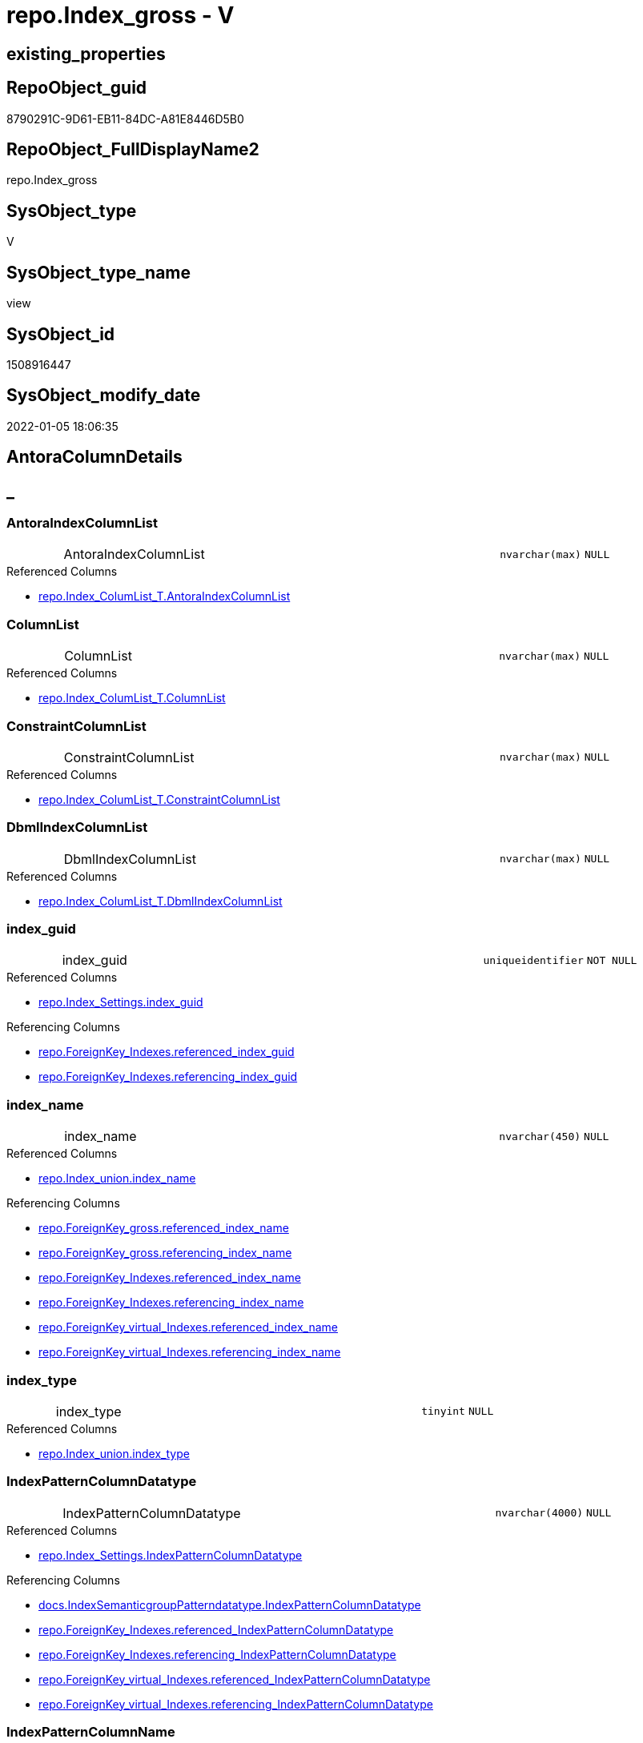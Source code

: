 // tag::HeaderFullDisplayName[]
= repo.Index_gross - V
// end::HeaderFullDisplayName[]

== existing_properties

// tag::existing_properties[]

:ExistsProperty--antorareferencedlist:
:ExistsProperty--antorareferencinglist:
:ExistsProperty--is_repo_managed:
:ExistsProperty--is_ssas:
:ExistsProperty--referencedobjectlist:
:ExistsProperty--sql_modules_definition:
:ExistsProperty--FK:
:ExistsProperty--AntoraIndexList:
:ExistsProperty--Columns:
// end::existing_properties[]

== RepoObject_guid

// tag::RepoObject_guid[]
8790291C-9D61-EB11-84DC-A81E8446D5B0
// end::RepoObject_guid[]

== RepoObject_FullDisplayName2

// tag::RepoObject_FullDisplayName2[]
repo.Index_gross
// end::RepoObject_FullDisplayName2[]

== SysObject_type

// tag::SysObject_type[]
V 
// end::SysObject_type[]

== SysObject_type_name

// tag::SysObject_type_name[]
view
// end::SysObject_type_name[]

== SysObject_id

// tag::SysObject_id[]
1508916447
// end::SysObject_id[]

== SysObject_modify_date

// tag::SysObject_modify_date[]
2022-01-05 18:06:35
// end::SysObject_modify_date[]

== AntoraColumnDetails

// tag::AntoraColumnDetails[]
[discrete]
== _


[#column-antoraindexcolumnlist]
=== AntoraIndexColumnList

[cols="d,8a,m,m,m"]
|===
|
|AntoraIndexColumnList
|nvarchar(max)
|NULL
|
|===

.Referenced Columns
--
* xref:repo.index_columlist_t.adoc#column-antoraindexcolumnlist[+repo.Index_ColumList_T.AntoraIndexColumnList+]
--


[#column-columnlist]
=== ColumnList

[cols="d,8a,m,m,m"]
|===
|
|ColumnList
|nvarchar(max)
|NULL
|
|===

.Referenced Columns
--
* xref:repo.index_columlist_t.adoc#column-columnlist[+repo.Index_ColumList_T.ColumnList+]
--


[#column-constraintcolumnlist]
=== ConstraintColumnList

[cols="d,8a,m,m,m"]
|===
|
|ConstraintColumnList
|nvarchar(max)
|NULL
|
|===

.Referenced Columns
--
* xref:repo.index_columlist_t.adoc#column-constraintcolumnlist[+repo.Index_ColumList_T.ConstraintColumnList+]
--


[#column-dbmlindexcolumnlist]
=== DbmlIndexColumnList

[cols="d,8a,m,m,m"]
|===
|
|DbmlIndexColumnList
|nvarchar(max)
|NULL
|
|===

.Referenced Columns
--
* xref:repo.index_columlist_t.adoc#column-dbmlindexcolumnlist[+repo.Index_ColumList_T.DbmlIndexColumnList+]
--


[#column-indexunderlineguid]
=== index_guid

[cols="d,8a,m,m,m"]
|===
|
|index_guid
|uniqueidentifier
|NOT NULL
|
|===

.Referenced Columns
--
* xref:repo.index_settings.adoc#column-indexunderlineguid[+repo.Index_Settings.index_guid+]
--

.Referencing Columns
--
* xref:repo.foreignkey_indexes.adoc#column-referencedunderlineindexunderlineguid[+repo.ForeignKey_Indexes.referenced_index_guid+]
* xref:repo.foreignkey_indexes.adoc#column-referencingunderlineindexunderlineguid[+repo.ForeignKey_Indexes.referencing_index_guid+]
--


[#column-indexunderlinename]
=== index_name

[cols="d,8a,m,m,m"]
|===
|
|index_name
|nvarchar(450)
|NULL
|
|===

.Referenced Columns
--
* xref:repo.index_union.adoc#column-indexunderlinename[+repo.Index_union.index_name+]
--

.Referencing Columns
--
* xref:repo.foreignkey_gross.adoc#column-referencedunderlineindexunderlinename[+repo.ForeignKey_gross.referenced_index_name+]
* xref:repo.foreignkey_gross.adoc#column-referencingunderlineindexunderlinename[+repo.ForeignKey_gross.referencing_index_name+]
* xref:repo.foreignkey_indexes.adoc#column-referencedunderlineindexunderlinename[+repo.ForeignKey_Indexes.referenced_index_name+]
* xref:repo.foreignkey_indexes.adoc#column-referencingunderlineindexunderlinename[+repo.ForeignKey_Indexes.referencing_index_name+]
* xref:repo.foreignkey_virtual_indexes.adoc#column-referencedunderlineindexunderlinename[+repo.ForeignKey_virtual_Indexes.referenced_index_name+]
* xref:repo.foreignkey_virtual_indexes.adoc#column-referencingunderlineindexunderlinename[+repo.ForeignKey_virtual_Indexes.referencing_index_name+]
--


[#column-indexunderlinetype]
=== index_type

[cols="d,8a,m,m,m"]
|===
|
|index_type
|tinyint
|NULL
|
|===

.Referenced Columns
--
* xref:repo.index_union.adoc#column-indexunderlinetype[+repo.Index_union.index_type+]
--


[#column-indexpatterncolumndatatype]
=== IndexPatternColumnDatatype

[cols="d,8a,m,m,m"]
|===
|
|IndexPatternColumnDatatype
|nvarchar(4000)
|NULL
|
|===

.Referenced Columns
--
* xref:repo.index_settings.adoc#column-indexpatterncolumndatatype[+repo.Index_Settings.IndexPatternColumnDatatype+]
--

.Referencing Columns
--
* xref:docs.indexsemanticgrouppatterndatatype.adoc#column-indexpatterncolumndatatype[+docs.IndexSemanticgroupPatterndatatype.IndexPatternColumnDatatype+]
* xref:repo.foreignkey_indexes.adoc#column-referencedunderlineindexpatterncolumndatatype[+repo.ForeignKey_Indexes.referenced_IndexPatternColumnDatatype+]
* xref:repo.foreignkey_indexes.adoc#column-referencingunderlineindexpatterncolumndatatype[+repo.ForeignKey_Indexes.referencing_IndexPatternColumnDatatype+]
* xref:repo.foreignkey_virtual_indexes.adoc#column-referencedunderlineindexpatterncolumndatatype[+repo.ForeignKey_virtual_Indexes.referenced_IndexPatternColumnDatatype+]
* xref:repo.foreignkey_virtual_indexes.adoc#column-referencingunderlineindexpatterncolumndatatype[+repo.ForeignKey_virtual_Indexes.referencing_IndexPatternColumnDatatype+]
--


[#column-indexpatterncolumnname]
=== IndexPatternColumnName

[cols="d,8a,m,m,m"]
|===
|
|IndexPatternColumnName
|nvarchar(4000)
|NULL
|
|===

.Referenced Columns
--
* xref:repo.index_settings.adoc#column-indexpatterncolumnname[+repo.Index_Settings.IndexPatternColumnName+]
--

.Referencing Columns
--
* xref:repo.foreignkey_virtual_indexes.adoc#column-referencedunderlineindexpatterncolumnname[+repo.ForeignKey_virtual_Indexes.referenced_IndexPatternColumnName+]
* xref:repo.foreignkey_virtual_indexes.adoc#column-referencingunderlineindexpatterncolumnname[+repo.ForeignKey_virtual_Indexes.referencing_IndexPatternColumnName+]
--


[#column-indexsemanticgroup]
=== IndexSemanticGroup

[cols="d,8a,m,m,m"]
|===
|
|IndexSemanticGroup
|nvarchar(512)
|NULL
|
|===

.Referenced Columns
--
* xref:repo.index_settings.adoc#column-indexsemanticgroup[+repo.Index_Settings.IndexSemanticGroup+]
--

.Referencing Columns
--
* xref:docs.indexsemanticgrouppatterndatatype.adoc#column-indexsemanticgroup[+docs.IndexSemanticgroupPatterndatatype.IndexSemanticGroup+]
--


[#column-isunderlinedocsexclude]
=== is_DocsExclude

[cols="d,8a,m,m,m"]
|===
|
|is_DocsExclude
|bit
|NOT NULL
|
|===

.Referenced Columns
--
* xref:repo.repoobject_gross.adoc#column-isunderlinedocsexclude[+repo.RepoObject_gross.is_DocsExclude+]
--


[#column-isunderlinedocsoutput]
=== is_DocsOutput

[cols="d,8a,m,m,m"]
|===
|
|is_DocsOutput
|int
|NULL
|
|===

.Referenced Columns
--
* xref:repo.repoobject_gross.adoc#column-isunderlinedocsoutput[+repo.RepoObject_gross.is_DocsOutput+]
--


[#column-isunderlineexternal]
=== is_external

[cols="d,8a,m,m,m"]
|===
|
|is_external
|bit
|NOT NULL
|
|===

.Referenced Columns
--
* xref:repo.repoobject_gross.adoc#column-isunderlineexternal[+repo.RepoObject_gross.is_external+]
--


[#column-isunderlineindexunderlinedisabled]
=== is_index_disabled

[cols="d,8a,m,m,m"]
|===
|
|is_index_disabled
|bit
|NULL
|
|===

.Referenced Columns
--
* xref:repo.index_union.adoc#column-isunderlineindexunderlinedisabled[+repo.Index_union.is_index_disabled+]
--


[#column-isunderlineindexunderlineprimaryunderlinekey]
=== is_index_primary_key

[cols="d,8a,m,m,m"]
|===
|
|is_index_primary_key
|bit
|NULL
|
|===

.Referenced Columns
--
* xref:repo.index_union.adoc#column-isunderlineindexunderlineprimaryunderlinekey[+repo.Index_union.is_index_primary_key+]
--


[#column-isunderlineindexunderlinereal]
=== is_index_real

[cols="d,8a,m,m,m"]
|===
|
|is_index_real
|bit
|NULL
|
|===

.Referenced Columns
--
* xref:repo.index_union.adoc#column-isunderlineindexunderlinereal[+repo.Index_union.is_index_real+]
--


[#column-isunderlineindexunderlineunique]
=== is_index_unique

[cols="d,8a,m,m,m"]
|===
|
|is_index_unique
|bit
|NULL
|
|===

.Referenced Columns
--
* xref:repo.index_union.adoc#column-isunderlineindexunderlineunique[+repo.Index_union.is_index_unique+]
--


[#column-isunderlinepersistence]
=== is_persistence

[cols="d,8a,m,m,m"]
|===
|
|is_persistence
|bit
|NULL
|
|===

.Referenced Columns
--
* xref:repo.repoobject_gross.adoc#column-isunderlinepersistence[+repo.RepoObject_gross.is_persistence+]
--


[#column-isunderlinerepounderlinemanaged]
=== is_repo_managed

[cols="d,8a,m,m,m"]
|===
|
|is_repo_managed
|bit
|NULL
|
|===

.Referenced Columns
--
* xref:repo.repoobject_gross.adoc#column-isunderlinerepounderlinemanaged[+repo.RepoObject_gross.is_repo_managed+]
--


[#column-parentunderlinerepoobjectunderlineguid]
=== parent_RepoObject_guid

[cols="d,8a,m,m,m"]
|===
|
|parent_RepoObject_guid
|uniqueidentifier
|NULL
|
|===

.Referenced Columns
--
* xref:repo.index_union.adoc#column-parentunderlinerepoobjectunderlineguid[+repo.Index_union.parent_RepoObject_guid+]
--

.Referencing Columns
--
* xref:docs.repoobject_indexlist.adoc#column-repoobjectunderlineguid[+docs.RepoObject_IndexList.RepoObject_guid+]
* xref:repo.foreignkey_virtual_indexes.adoc#column-referencedunderlinerepoobjectunderlineguid[+repo.ForeignKey_virtual_Indexes.referenced_RepoObject_guid+]
* xref:repo.foreignkey_virtual_indexes.adoc#column-referencingunderlinerepoobjectunderlineguid[+repo.ForeignKey_virtual_Indexes.referencing_RepoObject_guid+]
--


[#column-persistencewherecolumnlist]
=== PersistenceWhereColumnList

[cols="d,8a,m,m,m"]
|===
|
|PersistenceWhereColumnList
|nvarchar(max)
|NULL
|
|===

.Referenced Columns
--
* xref:repo.index_columlist_t.adoc#column-persistencewherecolumnlist[+repo.Index_ColumList_T.PersistenceWhereColumnList+]
--


[#column-pumlindexcolumnlist]
=== PumlIndexColumnList

[cols="d,8a,m,m,m"]
|===
|
|PumlIndexColumnList
|nvarchar(max)
|NULL
|
|===

.Referenced Columns
--
* xref:repo.index_columlist_t.adoc#column-pumlindexcolumnlist[+repo.Index_ColumList_T.PumlIndexColumnList+]
--


[#column-referencedunderlineindexunderlineguid]
=== referenced_index_guid

[cols="d,8a,m,m,m"]
|===
|
|referenced_index_guid
|uniqueidentifier
|NULL
|
|===

.Referenced Columns
--
* xref:repo.index_union.adoc#column-referencedunderlineindexunderlineguid[+repo.Index_union.referenced_index_guid+]
--


[#column-repoobjectunderlinefullname]
=== RepoObject_fullname

[cols="d,8a,m,m,m"]
|===
|
|RepoObject_fullname
|nvarchar(261)
|NOT NULL
|
|===

.Description
--
(concat('[',[RepoObject_schema_name],'].[',[RepoObject_name],']'))
--
{empty} +

.Referenced Columns
--
* xref:repo.repoobject_gross.adoc#column-repoobjectunderlinefullname[+repo.RepoObject_gross.RepoObject_fullname+]
--

.Referencing Columns
--
* xref:repo.foreignkey_indexes.adoc#column-referencedunderlinerepoobjectunderlinefullname[+repo.ForeignKey_Indexes.referenced_RepoObject_fullname+]
* xref:repo.foreignkey_indexes.adoc#column-referencingunderlinerepoobjectunderlinefullname[+repo.ForeignKey_Indexes.referencing_RepoObject_fullname+]
* xref:repo.foreignkey_virtual_indexes.adoc#column-referencedunderlinerepoobjectunderlinefullname[+repo.ForeignKey_virtual_Indexes.referenced_RepoObject_fullname+]
* xref:repo.foreignkey_virtual_indexes.adoc#column-referencingunderlinerepoobjectunderlinefullname[+repo.ForeignKey_virtual_Indexes.referencing_RepoObject_fullname+]
--


[#column-repoobjectunderlinefullname2]
=== RepoObject_fullname2

[cols="d,8a,m,m,m"]
|===
|
|RepoObject_fullname2
|nvarchar(257)
|NOT NULL
|
|===

.Description
--
(concat([RepoObject_schema_name],'.',[RepoObject_name]))
--
{empty} +

.Referenced Columns
--
* xref:repo.repoobject_gross.adoc#column-repoobjectunderlinefullname2[+repo.RepoObject_gross.RepoObject_fullname2+]
--

.Referencing Columns
--
* xref:repo.foreignkey_indexes.adoc#column-referencedunderlinerepoobjectunderlinefullname2[+repo.ForeignKey_Indexes.referenced_RepoObject_fullname2+]
* xref:repo.foreignkey_indexes.adoc#column-referencingunderlinerepoobjectunderlinefullname2[+repo.ForeignKey_Indexes.referencing_RepoObject_fullname2+]
* xref:repo.foreignkey_virtual_indexes.adoc#column-referencedunderlinerepoobjectunderlinefullname2[+repo.ForeignKey_virtual_Indexes.referenced_RepoObject_fullname2+]
* xref:repo.foreignkey_virtual_indexes.adoc#column-referencingunderlinerepoobjectunderlinefullname2[+repo.ForeignKey_virtual_Indexes.referencing_RepoObject_fullname2+]
--


[#column-rownumberunderlinepatternperparentobject]
=== RowNumber_PatternPerParentObject

[cols="d,8a,m,m,m"]
|===
|
|RowNumber_PatternPerParentObject
|bigint
|NULL
|
|===


[#column-rownumberunderlinepkperparentobject]
=== RowNumber_PkPerParentObject

[cols="d,8a,m,m,m"]
|===
|
|RowNumber_PkPerParentObject
|bigint
|NULL
|
|===


[#column-sysobjectunderlinefullname]
=== SysObject_fullname

[cols="d,8a,m,m,m"]
|===
|
|SysObject_fullname
|nvarchar(261)
|NOT NULL
|
|===

.Description
--
(concat('[',[SysObject_schema_name],'].[',[SysObject_name],']'))
--
{empty} +

.Referenced Columns
--
* xref:repo.repoobject_gross.adoc#column-sysobjectunderlinefullname[+repo.RepoObject_gross.SysObject_fullname+]
--


[#column-sysobjectunderlinefullname2]
=== SysObject_fullname2

[cols="d,8a,m,m,m"]
|===
|
|SysObject_fullname2
|nvarchar(257)
|NOT NULL
|
|===

.Description
--
(concat([SysObject_schema_name],'.',[SysObject_name]))
--
{empty} +

.Referenced Columns
--
* xref:repo.repoobject_gross.adoc#column-sysobjectunderlinefullname2[+repo.RepoObject_gross.SysObject_fullname2+]
--


[#column-sysobjectunderlineid]
=== SysObject_id

[cols="d,8a,m,m,m"]
|===
|
|SysObject_id
|int
|NULL
|
|===

.Referenced Columns
--
* xref:repo.repoobject_gross.adoc#column-sysobjectunderlineid[+repo.RepoObject_gross.SysObject_id+]
--


[#column-sysobjectunderlinename]
=== SysObject_name

[cols="d,8a,m,m,m"]
|===
|
|SysObject_name
|nvarchar(128)
|NOT NULL
|
|===

.Referenced Columns
--
* xref:repo.repoobject_gross.adoc#column-sysobjectunderlinename[+repo.RepoObject_gross.SysObject_name+]
--

.Referencing Columns
--
* xref:repo.foreignkey_indexes.adoc#column-referencedunderlinesysobjectunderlinename[+repo.ForeignKey_Indexes.referenced_SysObject_name+]
* xref:repo.foreignkey_indexes.adoc#column-referencingunderlinesysobjectunderlinename[+repo.ForeignKey_Indexes.referencing_SysObject_name+]
* xref:repo.foreignkey_virtual_indexes.adoc#column-referencedunderlinesysobjectunderlinename[+repo.ForeignKey_virtual_Indexes.referenced_SysObject_name+]
* xref:repo.foreignkey_virtual_indexes.adoc#column-referencingunderlinesysobjectunderlinename[+repo.ForeignKey_virtual_Indexes.referencing_SysObject_name+]
--


[#column-sysobjectunderlineschemaunderlinename]
=== SysObject_schema_name

[cols="d,8a,m,m,m"]
|===
|
|SysObject_schema_name
|nvarchar(128)
|NOT NULL
|
|===

.Referenced Columns
--
* xref:repo.repoobject_gross.adoc#column-sysobjectunderlineschemaunderlinename[+repo.RepoObject_gross.SysObject_schema_name+]
--

.Referencing Columns
--
* xref:repo.foreignkey_indexes.adoc#column-referencedunderlinesysobjectunderlineschemaunderlinename[+repo.ForeignKey_Indexes.referenced_SysObject_schema_name+]
* xref:repo.foreignkey_indexes.adoc#column-referencingunderlinesysobjectunderlineschemaunderlinename[+repo.ForeignKey_Indexes.referencing_SysObject_schema_name+]
* xref:repo.foreignkey_virtual_indexes.adoc#column-referencedunderlinesysobjectunderlineschemaunderlinename[+repo.ForeignKey_virtual_Indexes.referenced_SysObject_schema_name+]
* xref:repo.foreignkey_virtual_indexes.adoc#column-referencingunderlinesysobjectunderlineschemaunderlinename[+repo.ForeignKey_virtual_Indexes.referencing_SysObject_schema_name+]
--


[#column-sysobjectunderlinetype]
=== SysObject_type

[cols="d,8a,m,m,m"]
|===
|
|SysObject_type
|char(2)
|NULL
|
|===

.Referenced Columns
--
* xref:repo.repoobject_gross.adoc#column-sysobjectunderlinetype[+repo.RepoObject_gross.SysObject_type+]
--


// end::AntoraColumnDetails[]

== AntoraPkColumnTableRows

// tag::AntoraPkColumnTableRows[]

































// end::AntoraPkColumnTableRows[]

== AntoraNonPkColumnTableRows

// tag::AntoraNonPkColumnTableRows[]
|
|<<column-antoraindexcolumnlist>>
|nvarchar(max)
|NULL
|

|
|<<column-columnlist>>
|nvarchar(max)
|NULL
|

|
|<<column-constraintcolumnlist>>
|nvarchar(max)
|NULL
|

|
|<<column-dbmlindexcolumnlist>>
|nvarchar(max)
|NULL
|

|
|<<column-indexunderlineguid>>
|uniqueidentifier
|NOT NULL
|

|
|<<column-indexunderlinename>>
|nvarchar(450)
|NULL
|

|
|<<column-indexunderlinetype>>
|tinyint
|NULL
|

|
|<<column-indexpatterncolumndatatype>>
|nvarchar(4000)
|NULL
|

|
|<<column-indexpatterncolumnname>>
|nvarchar(4000)
|NULL
|

|
|<<column-indexsemanticgroup>>
|nvarchar(512)
|NULL
|

|
|<<column-isunderlinedocsexclude>>
|bit
|NOT NULL
|

|
|<<column-isunderlinedocsoutput>>
|int
|NULL
|

|
|<<column-isunderlineexternal>>
|bit
|NOT NULL
|

|
|<<column-isunderlineindexunderlinedisabled>>
|bit
|NULL
|

|
|<<column-isunderlineindexunderlineprimaryunderlinekey>>
|bit
|NULL
|

|
|<<column-isunderlineindexunderlinereal>>
|bit
|NULL
|

|
|<<column-isunderlineindexunderlineunique>>
|bit
|NULL
|

|
|<<column-isunderlinepersistence>>
|bit
|NULL
|

|
|<<column-isunderlinerepounderlinemanaged>>
|bit
|NULL
|

|
|<<column-parentunderlinerepoobjectunderlineguid>>
|uniqueidentifier
|NULL
|

|
|<<column-persistencewherecolumnlist>>
|nvarchar(max)
|NULL
|

|
|<<column-pumlindexcolumnlist>>
|nvarchar(max)
|NULL
|

|
|<<column-referencedunderlineindexunderlineguid>>
|uniqueidentifier
|NULL
|

|
|<<column-repoobjectunderlinefullname>>
|nvarchar(261)
|NOT NULL
|

|
|<<column-repoobjectunderlinefullname2>>
|nvarchar(257)
|NOT NULL
|

|
|<<column-rownumberunderlinepatternperparentobject>>
|bigint
|NULL
|

|
|<<column-rownumberunderlinepkperparentobject>>
|bigint
|NULL
|

|
|<<column-sysobjectunderlinefullname>>
|nvarchar(261)
|NOT NULL
|

|
|<<column-sysobjectunderlinefullname2>>
|nvarchar(257)
|NOT NULL
|

|
|<<column-sysobjectunderlineid>>
|int
|NULL
|

|
|<<column-sysobjectunderlinename>>
|nvarchar(128)
|NOT NULL
|

|
|<<column-sysobjectunderlineschemaunderlinename>>
|nvarchar(128)
|NOT NULL
|

|
|<<column-sysobjectunderlinetype>>
|char(2)
|NULL
|

// end::AntoraNonPkColumnTableRows[]

== AntoraIndexList

// tag::AntoraIndexList[]

[#index-idxunderlineindexunderlinegrossunderlineunderline1]
=== idx_Index_gross++__++1

* IndexSemanticGroup: xref:other/indexsemanticgroup.adoc#startbnoblankgroupendb[no_group]
+
--
* <<column-index_guid>>; uniqueidentifier
--
* PK, Unique, Real: 0, 0, 0


[#index-idxunderlineindexunderlinegrossunderlineunderline2]
=== idx_Index_gross++__++2

* IndexSemanticGroup: xref:other/indexsemanticgroup.adoc#startbnoblankgroupendb[no_group]
+
--
* <<column-SysObject_schema_name>>; nvarchar(128)
* <<column-SysObject_name>>; nvarchar(128)
--
* PK, Unique, Real: 0, 0, 0

// end::AntoraIndexList[]

== AntoraMeasureDetails

// tag::AntoraMeasureDetails[]

// end::AntoraMeasureDetails[]

== AntoraMeasureDescriptions



== AntoraParameterList

// tag::AntoraParameterList[]

// end::AntoraParameterList[]

== AntoraXrefCulturesList

// tag::AntoraXrefCulturesList[]
* xref:dhw:sqldb:repo.index_gross.adoc[] - 
// end::AntoraXrefCulturesList[]

== cultures_count

// tag::cultures_count[]
1
// end::cultures_count[]

== Other tags

source: property.RepoObjectProperty_cross As rop_cross


=== additional_reference_csv

// tag::additional_reference_csv[]

// end::additional_reference_csv[]


=== AdocUspSteps

// tag::adocuspsteps[]

// end::adocuspsteps[]


=== AntoraReferencedList

// tag::antorareferencedlist[]
* xref:dhw:sqldb:repo.index_columlist_t.adoc[]
* xref:dhw:sqldb:repo.index_settings.adoc[]
* xref:dhw:sqldb:repo.index_union.adoc[]
* xref:dhw:sqldb:repo.repoobject_gross.adoc[]
// end::antorareferencedlist[]


=== AntoraReferencingList

// tag::antorareferencinglist[]
* xref:dhw:sqldb:docs.indexsemanticgrouppatterndatatype.adoc[]
* xref:dhw:sqldb:docs.repoobject_indexlist.adoc[]
* xref:dhw:sqldb:repo.foreignkey_gross.adoc[]
* xref:dhw:sqldb:repo.foreignkey_indexes.adoc[]
* xref:dhw:sqldb:repo.foreignkey_virtual_indexes.adoc[]
* xref:dhw:sqldb:repo.repoobject_sqlcreatetable.adoc[]
* xref:dhw:sqldb:repo.usp_index_finish.adoc[]
* xref:dhw:sqldb:repo.usp_index_inheritance.adoc[]
* xref:dhw:sqldb:repo.usp_index_virtual_set.adoc[]
// end::antorareferencinglist[]


=== Description

// tag::description[]

// end::description[]


=== exampleUsage

// tag::exampleusage[]

// end::exampleusage[]


=== exampleUsage_2

// tag::exampleusage_2[]

// end::exampleusage_2[]


=== exampleUsage_3

// tag::exampleusage_3[]

// end::exampleusage_3[]


=== exampleUsage_4

// tag::exampleusage_4[]

// end::exampleusage_4[]


=== exampleUsage_5

// tag::exampleusage_5[]

// end::exampleusage_5[]


=== exampleWrong_Usage

// tag::examplewrong_usage[]

// end::examplewrong_usage[]


=== has_execution_plan_issue

// tag::has_execution_plan_issue[]

// end::has_execution_plan_issue[]


=== has_get_referenced_issue

// tag::has_get_referenced_issue[]

// end::has_get_referenced_issue[]


=== has_history

// tag::has_history[]

// end::has_history[]


=== has_history_columns

// tag::has_history_columns[]

// end::has_history_columns[]


=== InheritanceType

// tag::inheritancetype[]

// end::inheritancetype[]


=== is_persistence

// tag::is_persistence[]

// end::is_persistence[]


=== is_persistence_check_duplicate_per_pk

// tag::is_persistence_check_duplicate_per_pk[]

// end::is_persistence_check_duplicate_per_pk[]


=== is_persistence_check_for_empty_source

// tag::is_persistence_check_for_empty_source[]

// end::is_persistence_check_for_empty_source[]


=== is_persistence_delete_changed

// tag::is_persistence_delete_changed[]

// end::is_persistence_delete_changed[]


=== is_persistence_delete_missing

// tag::is_persistence_delete_missing[]

// end::is_persistence_delete_missing[]


=== is_persistence_insert

// tag::is_persistence_insert[]

// end::is_persistence_insert[]


=== is_persistence_truncate

// tag::is_persistence_truncate[]

// end::is_persistence_truncate[]


=== is_persistence_update_changed

// tag::is_persistence_update_changed[]

// end::is_persistence_update_changed[]


=== is_repo_managed

// tag::is_repo_managed[]
0
// end::is_repo_managed[]


=== is_ssas

// tag::is_ssas[]
0
// end::is_ssas[]


=== microsoft_database_tools_support

// tag::microsoft_database_tools_support[]

// end::microsoft_database_tools_support[]


=== MS_Description

// tag::ms_description[]

// end::ms_description[]


=== persistence_source_RepoObject_fullname

// tag::persistence_source_repoobject_fullname[]

// end::persistence_source_repoobject_fullname[]


=== persistence_source_RepoObject_fullname2

// tag::persistence_source_repoobject_fullname2[]

// end::persistence_source_repoobject_fullname2[]


=== persistence_source_RepoObject_guid

// tag::persistence_source_repoobject_guid[]

// end::persistence_source_repoobject_guid[]


=== persistence_source_RepoObject_xref

// tag::persistence_source_repoobject_xref[]

// end::persistence_source_repoobject_xref[]


=== pk_index_guid

// tag::pk_index_guid[]

// end::pk_index_guid[]


=== pk_IndexPatternColumnDatatype

// tag::pk_indexpatterncolumndatatype[]

// end::pk_indexpatterncolumndatatype[]


=== pk_IndexPatternColumnName

// tag::pk_indexpatterncolumnname[]

// end::pk_indexpatterncolumnname[]


=== pk_IndexSemanticGroup

// tag::pk_indexsemanticgroup[]

// end::pk_indexsemanticgroup[]


=== ReferencedObjectList

// tag::referencedobjectlist[]
* [repo].[Index_ColumList_T]
* [repo].[Index_Settings]
* [repo].[Index_union]
* [repo].[RepoObject_gross]
// end::referencedobjectlist[]


=== usp_persistence_RepoObject_guid

// tag::usp_persistence_repoobject_guid[]

// end::usp_persistence_repoobject_guid[]


=== UspExamples

// tag::uspexamples[]

// end::uspexamples[]


=== uspgenerator_usp_id

// tag::uspgenerator_usp_id[]

// end::uspgenerator_usp_id[]


=== UspParameters

// tag::uspparameters[]

// end::uspparameters[]

== Boolean Attributes

source: property.RepoObjectProperty WHERE property_int = 1

// tag::boolean_attributes[]


// end::boolean_attributes[]

== PlantUML diagrams

=== PlantUML Entity

// tag::puml_entity[]
[plantuml, entity-{docname}, svg, subs=macros]
....
'Left to right direction
top to bottom direction
hide circle
'avoide "." issues:
set namespaceSeparator none


skinparam class {
  BackgroundColor White
  BackgroundColor<<FN>> Yellow
  BackgroundColor<<FS>> Yellow
  BackgroundColor<<FT>> LightGray
  BackgroundColor<<IF>> Yellow
  BackgroundColor<<IS>> Yellow
  BackgroundColor<<P>>  Aqua
  BackgroundColor<<PC>> Aqua
  BackgroundColor<<SN>> Yellow
  BackgroundColor<<SO>> SlateBlue
  BackgroundColor<<TF>> LightGray
  BackgroundColor<<TR>> Tomato
  BackgroundColor<<U>>  White
  BackgroundColor<<V>>  WhiteSmoke
  BackgroundColor<<X>>  Aqua
  BackgroundColor<<external>> AliceBlue
}


entity "puml-link:dhw:sqldb:repo.index_gross.adoc[]" as repo.Index_gross << V >> {
  AntoraIndexColumnList : (nvarchar(max))
  ColumnList : (nvarchar(max))
  ConstraintColumnList : (nvarchar(max))
  DbmlIndexColumnList : (nvarchar(max))
  - index_guid : (uniqueidentifier)
  index_name : (nvarchar(450))
  index_type : (tinyint)
  IndexPatternColumnDatatype : (nvarchar(4000))
  IndexPatternColumnName : (nvarchar(4000))
  IndexSemanticGroup : (nvarchar(512))
  - is_DocsExclude : (bit)
  is_DocsOutput : (int)
  - is_external : (bit)
  is_index_disabled : (bit)
  is_index_primary_key : (bit)
  is_index_real : (bit)
  is_index_unique : (bit)
  is_persistence : (bit)
  is_repo_managed : (bit)
  parent_RepoObject_guid : (uniqueidentifier)
  PersistenceWhereColumnList : (nvarchar(max))
  PumlIndexColumnList : (nvarchar(max))
  referenced_index_guid : (uniqueidentifier)
  - RepoObject_fullname : (nvarchar(261))
  - RepoObject_fullname2 : (nvarchar(257))
  RowNumber_PatternPerParentObject : (bigint)
  RowNumber_PkPerParentObject : (bigint)
  - SysObject_fullname : (nvarchar(261))
  - SysObject_fullname2 : (nvarchar(257))
  SysObject_id : (int)
  - SysObject_name : (nvarchar(128))
  - SysObject_schema_name : (nvarchar(128))
  SysObject_type : (char(2))
  --
}
....

// end::puml_entity[]

=== PlantUML Entity 1 1 FK

// tag::puml_entity_1_1_fk[]
[plantuml, entity_1_1_fk-{docname}, svg, subs=macros]
....
@startuml
left to right direction
'top to bottom direction
hide circle
'avoide "." issues:
set namespaceSeparator none


skinparam class {
  BackgroundColor White
  BackgroundColor<<FN>> Yellow
  BackgroundColor<<FS>> Yellow
  BackgroundColor<<FT>> LightGray
  BackgroundColor<<IF>> Yellow
  BackgroundColor<<IS>> Yellow
  BackgroundColor<<P>>  Aqua
  BackgroundColor<<PC>> Aqua
  BackgroundColor<<SN>> Yellow
  BackgroundColor<<SO>> SlateBlue
  BackgroundColor<<TF>> LightGray
  BackgroundColor<<TR>> Tomato
  BackgroundColor<<U>>  White
  BackgroundColor<<V>>  WhiteSmoke
  BackgroundColor<<X>>  Aqua
  BackgroundColor<<external>> AliceBlue
}


entity "puml-link:dhw:sqldb:repo.index_gross.adoc[]" as repo.Index_gross << V >> {
- idx_Index_gross__1

..
index_guid; uniqueidentifier
--
- idx_Index_gross__2

..
SysObject_schema_name; nvarchar(128)
SysObject_name; nvarchar(128)
}



footer The diagram is interactive and contains links.

@enduml
....

// end::puml_entity_1_1_fk[]

=== PlantUML 1 1 ObjectRef

// tag::puml_entity_1_1_objectref[]
[plantuml, entity_1_1_objectref-{docname}, svg, subs=macros]
....
@startuml
left to right direction
'top to bottom direction
hide circle
'avoide "." issues:
set namespaceSeparator none


skinparam class {
  BackgroundColor White
  BackgroundColor<<FN>> Yellow
  BackgroundColor<<FS>> Yellow
  BackgroundColor<<FT>> LightGray
  BackgroundColor<<IF>> Yellow
  BackgroundColor<<IS>> Yellow
  BackgroundColor<<P>>  Aqua
  BackgroundColor<<PC>> Aqua
  BackgroundColor<<SN>> Yellow
  BackgroundColor<<SO>> SlateBlue
  BackgroundColor<<TF>> LightGray
  BackgroundColor<<TR>> Tomato
  BackgroundColor<<U>>  White
  BackgroundColor<<V>>  WhiteSmoke
  BackgroundColor<<X>>  Aqua
  BackgroundColor<<external>> AliceBlue
}


entity "puml-link:dhw:sqldb:docs.indexsemanticgrouppatterndatatype.adoc[]" as docs.IndexSemanticgroupPatterndatatype << V >> {
  **IndexSemanticGroup** : (nvarchar(512))
  **IndexPatternColumnDatatype** : (nvarchar(4000))
  --
}

entity "puml-link:dhw:sqldb:docs.repoobject_indexlist.adoc[]" as docs.RepoObject_IndexList << V >> {
  **RepoObject_guid** : (uniqueidentifier)
  **cultures_name** : (nvarchar(10))
  --
}

entity "puml-link:dhw:sqldb:repo.foreignkey_gross.adoc[]" as repo.ForeignKey_gross << V >> {
  --
}

entity "puml-link:dhw:sqldb:repo.foreignkey_indexes.adoc[]" as repo.ForeignKey_Indexes << V >> {
  --
}

entity "puml-link:dhw:sqldb:repo.foreignkey_virtual_indexes.adoc[]" as repo.ForeignKey_virtual_Indexes << V >> {
  --
}

entity "puml-link:dhw:sqldb:repo.index_columlist_t.adoc[]" as repo.Index_ColumList_T << U >> {
  - **index_guid** : (uniqueidentifier)
  --
}

entity "puml-link:dhw:sqldb:repo.index_gross.adoc[]" as repo.Index_gross << V >> {
  --
}

entity "puml-link:dhw:sqldb:repo.index_settings.adoc[]" as repo.Index_Settings << U >> {
  - **index_guid** : (uniqueidentifier)
  --
}

entity "puml-link:dhw:sqldb:repo.index_union.adoc[]" as repo.Index_union << V >> {
  **index_guid** : (uniqueidentifier)
  --
}

entity "puml-link:dhw:sqldb:repo.repoobject_gross.adoc[]" as repo.RepoObject_gross << V >> {
  --
}

entity "puml-link:dhw:sqldb:repo.repoobject_sqlcreatetable.adoc[]" as repo.RepoObject_SqlCreateTable << V >> {
  - **RepoObject_guid** : (uniqueidentifier)
  --
}

entity "puml-link:dhw:sqldb:repo.usp_index_finish.adoc[]" as repo.usp_Index_finish << P >> {
  --
}

entity "puml-link:dhw:sqldb:repo.usp_index_inheritance.adoc[]" as repo.usp_index_inheritance << P >> {
  --
}

entity "puml-link:dhw:sqldb:repo.usp_index_virtual_set.adoc[]" as repo.usp_Index_virtual_set << P >> {
  --
}

repo.Index_ColumList_T <.. repo.Index_gross
repo.Index_gross <.. repo.RepoObject_SqlCreateTable
repo.Index_gross <.. repo.usp_index_inheritance
repo.Index_gross <.. repo.usp_Index_virtual_set
repo.Index_gross <.. repo.ForeignKey_Indexes
repo.Index_gross <.. repo.ForeignKey_virtual_Indexes
repo.Index_gross <.. repo.usp_Index_finish
repo.Index_gross <.. docs.RepoObject_IndexList
repo.Index_gross <.. docs.IndexSemanticgroupPatterndatatype
repo.Index_gross <.. repo.ForeignKey_gross
repo.Index_Settings <.. repo.Index_gross
repo.Index_union <.. repo.Index_gross
repo.RepoObject_gross <.. repo.Index_gross

footer The diagram is interactive and contains links.

@enduml
....

// end::puml_entity_1_1_objectref[]

=== PlantUML 30 0 ObjectRef

// tag::puml_entity_30_0_objectref[]
[plantuml, entity_30_0_objectref-{docname}, svg, subs=macros]
....
@startuml
'Left to right direction
top to bottom direction
hide circle
'avoide "." issues:
set namespaceSeparator none


skinparam class {
  BackgroundColor White
  BackgroundColor<<FN>> Yellow
  BackgroundColor<<FS>> Yellow
  BackgroundColor<<FT>> LightGray
  BackgroundColor<<IF>> Yellow
  BackgroundColor<<IS>> Yellow
  BackgroundColor<<P>>  Aqua
  BackgroundColor<<PC>> Aqua
  BackgroundColor<<SN>> Yellow
  BackgroundColor<<SO>> SlateBlue
  BackgroundColor<<TF>> LightGray
  BackgroundColor<<TR>> Tomato
  BackgroundColor<<U>>  White
  BackgroundColor<<V>>  WhiteSmoke
  BackgroundColor<<X>>  Aqua
  BackgroundColor<<external>> AliceBlue
}


entity "puml-link:dhw:sqldb:config.ftv_dwh_database.adoc[]" as config.ftv_dwh_database << IF >> {
  --
}

entity "puml-link:dhw:sqldb:config.ftv_get_parameter_value.adoc[]" as config.ftv_get_parameter_value << IF >> {
  --
}

entity "puml-link:dhw:sqldb:config.parameter.adoc[]" as config.Parameter << U >> {
  - **Parameter_name** : (varchar(100))
  - **sub_Parameter** : (nvarchar(128))
  --
}

entity "puml-link:dhw:sqldb:configt.parameter_default.adoc[]" as configT.Parameter_default << V >> {
  - **Parameter_name** : (varchar(52))
  - **sub_Parameter** : (nvarchar(26))
  --
}

entity "puml-link:dhw:sqldb:configt.spt_values.adoc[]" as configT.spt_values << U >> {
  --
}

entity "puml-link:dhw:sqldb:configt.type.adoc[]" as configT.type << V >> {
  **type** : (nvarchar(128))
  --
}

entity "puml-link:dhw:sqldb:docs.fs_cleanstringforfilename.adoc[]" as docs.fs_cleanStringForFilename << FN >> {
  --
}

entity "puml-link:dhw:sqldb:property.external_repoobjectproperty.adoc[]" as property.external_RepoObjectProperty << U >> {
  - **RepoObject_guid** : (uniqueidentifier)
  - **property_name** : (nvarchar(128))
  --
}

entity "puml-link:dhw:sqldb:property.fs_get_repoobjectproperty_nvarchar.adoc[]" as property.fs_get_RepoObjectProperty_nvarchar << FN >> {
  --
}

entity "puml-link:dhw:sqldb:property.propertyname_repoobject.adoc[]" as property.PropertyName_RepoObject << V >> {
  **property_name** : (nvarchar(128))
  --
}

entity "puml-link:dhw:sqldb:property.propertyname_repoobject_t.adoc[]" as property.PropertyName_RepoObject_T << U >> {
  **property_name** : (nvarchar(128))
  --
}

entity "puml-link:dhw:sqldb:property.repoobjectproperty.adoc[]" as property.RepoObjectProperty << U >> {
  - **RepoObject_guid** : (uniqueidentifier)
  - **property_name** : (nvarchar(128))
  --
}

entity "puml-link:dhw:sqldb:property.repoobjectproperty_external_src.adoc[]" as property.RepoObjectProperty_external_src << V >> {
  - **RepoObject_guid** : (uniqueidentifier)
  - **property_name** : (nvarchar(128))
  --
}

entity "puml-link:dhw:sqldb:property.repoobjectproperty_external_tgt.adoc[]" as property.RepoObjectProperty_external_tgt << V >> {
  - **RepoObject_guid** : (uniqueidentifier)
  - **property_name** : (nvarchar(128))
  --
}

entity "puml-link:dhw:sqldb:property.repoobjectproperty_selectedpropertyname_split.adoc[]" as property.RepoObjectProperty_SelectedPropertyName_split << V >> {
  --
}

entity "puml-link:dhw:sqldb:reference.additional_reference.adoc[]" as reference.additional_Reference << U >> {
  # **tik_hash_c** : (nvarchar(32))
  --
}

entity "puml-link:dhw:sqldb:reference.additional_reference_database.adoc[]" as reference.additional_Reference_database << V >> {
  - **AntoraComponent** : (nvarchar(128))
  - **AntoraModule** : (nvarchar(128))
  --
}

entity "puml-link:dhw:sqldb:reference.additional_reference_database_t.adoc[]" as reference.additional_Reference_database_T << U >> {
  - **AntoraComponent** : (nvarchar(128))
  - **AntoraModule** : (nvarchar(128))
  --
}

entity "puml-link:dhw:sqldb:reference.additional_reference_from_properties_src.adoc[]" as reference.additional_Reference_from_properties_src << V >> {
  **referenced_AntoraComponent** : (nvarchar(max))
  **referenced_AntoraModule** : (nvarchar(max))
  **referenced_Schema** : (nvarchar(max))
  **referenced_Object** : (nvarchar(max))
  **referenced_Column** : (nvarchar(max))
  **referencing_AntoraComponent** : (nvarchar(max))
  **referencing_AntoraModule** : (nvarchar(max))
  **referencing_Schema** : (nvarchar(max))
  **referencing_Object** : (nvarchar(max))
  **referencing_Column** : (nvarchar(max))
  --
}

entity "puml-link:dhw:sqldb:reference.additional_reference_from_properties_tgt.adoc[]" as reference.additional_Reference_from_properties_tgt << V >> {
  **referenced_AntoraComponent** : (nvarchar(max))
  **referenced_AntoraModule** : (nvarchar(max))
  **referenced_Schema** : (nvarchar(max))
  **referenced_Object** : (nvarchar(max))
  **referenced_Column** : (nvarchar(max))
  **referencing_AntoraComponent** : (nvarchar(max))
  **referencing_AntoraModule** : (nvarchar(max))
  **referencing_Schema** : (nvarchar(max))
  **referencing_Object** : (nvarchar(max))
  **referencing_Column** : (nvarchar(max))
  --
}

entity "puml-link:dhw:sqldb:reference.additional_reference_from_ssas_src.adoc[]" as reference.additional_Reference_from_ssas_src << V >> {
  **referenced_AntoraComponent** : (nvarchar(128))
  **referenced_AntoraModule** : (nvarchar(128))
  **referenced_Schema** : (nvarchar(max))
  **referenced_Object** : (nvarchar(max))
  **referenced_Column** : (nvarchar(500))
  **referencing_AntoraComponent** : (nvarchar(max))
  **referencing_AntoraModule** : (nvarchar(max))
  - **referencing_Schema** : (nvarchar(128))
  - **referencing_Object** : (nvarchar(128))
  **referencing_Column** : (nvarchar(128))
  --
}

entity "puml-link:dhw:sqldb:reference.additional_reference_from_ssas_tgt.adoc[]" as reference.additional_Reference_from_ssas_tgt << V >> {
  **referenced_AntoraComponent** : (nvarchar(128))
  **referenced_AntoraModule** : (nvarchar(128))
  **referenced_Schema** : (nvarchar(max))
  **referenced_Object** : (nvarchar(max))
  **referenced_Column** : (nvarchar(500))
  **referencing_AntoraComponent** : (nvarchar(max))
  **referencing_AntoraModule** : (nvarchar(max))
  - **referencing_Schema** : (nvarchar(128))
  - **referencing_Object** : (nvarchar(128))
  **referencing_Column** : (nvarchar(128))
  --
}

entity "puml-link:dhw:sqldb:reference.additional_reference_guid.adoc[]" as reference.additional_Reference_guid << V >> {
  --
}

entity "puml-link:dhw:sqldb:reference.additional_reference_is_external.adoc[]" as reference.additional_Reference_is_external << V >> {
  --
}

entity "puml-link:dhw:sqldb:reference.additional_reference_object.adoc[]" as reference.additional_Reference_Object << V >> {
  - **AntoraComponent** : (nvarchar(128))
  - **AntoraModule** : (nvarchar(128))
  - **SchemaName** : (nvarchar(128))
  - **ObjectName** : (nvarchar(128))
  --
}

entity "puml-link:dhw:sqldb:reference.additional_reference_object_t.adoc[]" as reference.additional_Reference_Object_T << U >> {
  - **RepoObject_guid** : (uniqueidentifier)
  --
}

entity "puml-link:dhw:sqldb:reference.additional_reference_objectcolumn.adoc[]" as reference.additional_Reference_ObjectColumn << V >> {
  - **AntoraComponent** : (nvarchar(128))
  - **AntoraModule** : (nvarchar(128))
  - **SchemaName** : (nvarchar(128))
  - **ObjectName** : (nvarchar(128))
  **ColumnName** : (nvarchar(128))
  --
}

entity "puml-link:dhw:sqldb:reference.additional_reference_objectcolumn_t.adoc[]" as reference.additional_Reference_ObjectColumn_T << U >> {
  - **RepoObjectColumn_guid** : (uniqueidentifier)
  --
}

entity "puml-link:dhw:sqldb:reference.additional_reference_wo_columns_from_properties_src.adoc[]" as reference.additional_Reference_wo_columns_from_properties_src << V >> {
  **referenced_AntoraComponent** : (nvarchar(max))
  **referenced_AntoraModule** : (nvarchar(max))
  **referenced_Schema** : (nvarchar(max))
  **referenced_Object** : (nvarchar(max))
  **referencing_AntoraComponent** : (nvarchar(max))
  **referencing_AntoraModule** : (nvarchar(max))
  **referencing_Schema** : (nvarchar(max))
  **referencing_Object** : (nvarchar(max))
  --
}

entity "puml-link:dhw:sqldb:reference.additional_reference_wo_columns_from_properties_tgt.adoc[]" as reference.additional_Reference_wo_columns_from_properties_tgt << V >> {
  **referenced_AntoraComponent** : (nvarchar(max))
  **referenced_AntoraModule** : (nvarchar(max))
  **referenced_Schema** : (nvarchar(max))
  **referenced_Object** : (nvarchar(max))
  **referencing_AntoraComponent** : (nvarchar(max))
  **referencing_AntoraModule** : (nvarchar(max))
  **referencing_Schema** : (nvarchar(max))
  **referencing_Object** : (nvarchar(max))
  --
}

entity "puml-link:dhw:sqldb:reference.repoobject_queryplan.adoc[]" as reference.RepoObject_QueryPlan << U >> {
  - **RepoObject_guid** : (uniqueidentifier)
  --
}

entity "puml-link:dhw:sqldb:reference.repoobject_reference.adoc[]" as reference.RepoObject_reference << V >> {
  --
}

entity "puml-link:dhw:sqldb:reference.repoobject_reference_additional.adoc[]" as reference.RepoObject_reference_additional << V >> {
  --
}

entity "puml-link:dhw:sqldb:reference.repoobject_reference_persistence.adoc[]" as reference.RepoObject_reference_persistence << V >> {
  **referenced_RepoObject_guid** : (uniqueidentifier)
  - **referencing_RepoObject_guid** : (uniqueidentifier)
  --
}

entity "puml-link:dhw:sqldb:reference.repoobject_reference_persistence_target_as_source.adoc[]" as reference.RepoObject_reference_persistence_target_as_source << V >> {
  --
}

entity "puml-link:dhw:sqldb:reference.repoobject_reference_persistence_target_as_source_explicit.adoc[]" as reference.RepoObject_reference_persistence_target_as_source_explicit << V >> {
  --
}

entity "puml-link:dhw:sqldb:reference.repoobject_reference_sqlexpressiondependencies.adoc[]" as reference.RepoObject_reference_SqlExpressionDependencies << V >> {
  **referenced_RepoObject_guid** : (uniqueidentifier)
  **referencing_RepoObject_guid** : (uniqueidentifier)
  --
}

entity "puml-link:dhw:sqldb:reference.repoobject_reference_t.adoc[]" as reference.RepoObject_reference_T << U >> {
  **referenced_RepoObject_guid** : (uniqueidentifier)
  **referencing_RepoObject_guid** : (uniqueidentifier)
  --
}

entity "puml-link:dhw:sqldb:reference.repoobject_reference_union.adoc[]" as reference.RepoObject_reference_union << V >> {
  **referenced_RepoObject_guid** : (uniqueidentifier)
  **referencing_RepoObject_guid** : (uniqueidentifier)
  --
}

entity "puml-link:dhw:sqldb:reference.repoobject_reference_virtual.adoc[]" as reference.RepoObject_reference_virtual << V >> {
  --
}

entity "puml-link:dhw:sqldb:reference.repoobject_referencedreferencing.adoc[]" as reference.RepoObject_ReferencedReferencing << V >> {
  --
}

entity "puml-link:dhw:sqldb:reference.repoobjectsource_virtual.adoc[]" as reference.RepoObjectSource_virtual << U >> {
  - **RepoObject_guid** : (uniqueidentifier)
  - **Source_RepoObject_guid** : (uniqueidentifier)
  --
}

entity "puml-link:dhw:sqldb:repo.index_columlist.adoc[]" as repo.Index_ColumList << V >> {
  --
}

entity "puml-link:dhw:sqldb:repo.index_columlist_t.adoc[]" as repo.Index_ColumList_T << U >> {
  - **index_guid** : (uniqueidentifier)
  --
}

entity "puml-link:dhw:sqldb:repo.index_gross.adoc[]" as repo.Index_gross << V >> {
  --
}

entity "puml-link:dhw:sqldb:repo.index_settings.adoc[]" as repo.Index_Settings << U >> {
  - **index_guid** : (uniqueidentifier)
  --
}

entity "puml-link:dhw:sqldb:repo.index_ssas.adoc[]" as repo.Index_ssas << V >> {
  - **databasename** : (nvarchar(128))
  **index_name** : (nvarchar(450))
  --
}

entity "puml-link:dhw:sqldb:repo.index_ssas_indexpatterncolumnguid.adoc[]" as repo.Index_ssas_IndexPatternColumnGuid << V >> {
  --
}

entity "puml-link:dhw:sqldb:repo.index_ssas_t.adoc[]" as repo.Index_ssas_T << U >> {
  - **databasename** : (nvarchar(128))
  **index_name** : (nvarchar(450))
  --
}

entity "puml-link:dhw:sqldb:repo.index_union.adoc[]" as repo.Index_union << V >> {
  **index_guid** : (uniqueidentifier)
  --
}

entity "puml-link:dhw:sqldb:repo.index_unique_indexpatterncolumnguid.adoc[]" as repo.Index_unique_IndexPatternColumnGuid << V >> {
  --
}

entity "puml-link:dhw:sqldb:repo.index_virtual.adoc[]" as repo.Index_virtual << U >> {
  - **index_guid** : (uniqueidentifier)
  --
}

entity "puml-link:dhw:sqldb:repo.index_virtual_indexpatterncolumnguid.adoc[]" as repo.Index_virtual_IndexPatternColumnGuid << V >> {
  --
}

entity "puml-link:dhw:sqldb:repo.indexcolumn_ssas.adoc[]" as repo.IndexColumn_ssas << V >> {
  - **index_guid** : (uniqueidentifier)
  - **index_column_id** : (int)
  --
}

entity "puml-link:dhw:sqldb:repo.indexcolumn_ssas_gross.adoc[]" as repo.IndexColumn_ssas_gross << V >> {
  --
}

entity "puml-link:dhw:sqldb:repo.indexcolumn_ssas_t.adoc[]" as repo.IndexColumn_ssas_T << U >> {
  - **index_guid** : (uniqueidentifier)
  - **index_column_id** : (int)
  --
}

entity "puml-link:dhw:sqldb:repo.indexcolumn_union.adoc[]" as repo.IndexColumn_union << V >> {
  **index_guid** : (uniqueidentifier)
  - **index_column_id** : (int)
  --
}

entity "puml-link:dhw:sqldb:repo.indexcolumn_union_t.adoc[]" as repo.IndexColumn_union_T << U >> {
  **index_guid** : (uniqueidentifier)
  - **index_column_id** : (int)
  --
}

entity "puml-link:dhw:sqldb:repo.indexcolumn_virtual.adoc[]" as repo.IndexColumn_virtual << U >> {
  - **index_guid** : (uniqueidentifier)
  - **index_column_id** : (int)
  --
}

entity "puml-link:dhw:sqldb:repo.indexcolumn_virtual_gross.adoc[]" as repo.IndexColumn_virtual_gross << V >> {
  - **index_column_id** : (int)
  --
}

entity "puml-link:dhw:sqldb:repo.repoobject.adoc[]" as repo.RepoObject << U >> {
  - **RepoObject_guid** : (uniqueidentifier)
  --
}

entity "puml-link:dhw:sqldb:repo.repoobject_external_src.adoc[]" as repo.RepoObject_external_src << V >> {
  - **RepoObject_guid** : (uniqueidentifier)
  --
}

entity "puml-link:dhw:sqldb:repo.repoobject_external_tgt.adoc[]" as repo.RepoObject_external_tgt << V >> {
  - **RepoObject_guid** : (uniqueidentifier)
  --
}

entity "puml-link:dhw:sqldb:repo.repoobject_gross.adoc[]" as repo.RepoObject_gross << V >> {
  --
}

entity "puml-link:dhw:sqldb:repo.repoobject_gross_persistence.adoc[]" as repo.RepoObject_gross_persistence << V >> {
  --
}

entity "puml-link:dhw:sqldb:repo.repoobject_persistence.adoc[]" as repo.RepoObject_persistence << U >> {
  - **target_RepoObject_guid** : (uniqueidentifier)
  --
}

entity "puml-link:dhw:sqldb:repo.repoobject_ssas_src.adoc[]" as repo.RepoObject_SSAS_src << V >> {
  - **RepoObject_guid** : (uniqueidentifier)
  --
}

entity "puml-link:dhw:sqldb:repo.repoobject_ssas_tgt.adoc[]" as repo.RepoObject_SSAS_tgt << V >> {
  - **RepoObject_guid** : (uniqueidentifier)
  --
}

entity "puml-link:dhw:sqldb:repo.repoobjectcolumn.adoc[]" as repo.RepoObjectColumn << U >> {
  - **RepoObjectColumn_guid** : (uniqueidentifier)
  --
}

entity "puml-link:dhw:sqldb:repo.repoobjectcolumn_external_src.adoc[]" as repo.RepoObjectColumn_external_src << V >> {
  - **RepoObjectColumn_guid** : (uniqueidentifier)
  --
}

entity "puml-link:dhw:sqldb:repo.repoobjectcolumn_external_tgt.adoc[]" as repo.RepoObjectColumn_external_tgt << V >> {
  - **RepoObjectColumn_guid** : (uniqueidentifier)
  --
}

entity "puml-link:dhw:sqldb:repo.repoobjectcolumn_ssas_src.adoc[]" as repo.RepoObjectColumn_SSAS_src << V >> {
  - **RepoObjectColumn_guid** : (uniqueidentifier)
  --
}

entity "puml-link:dhw:sqldb:repo.repoobjectcolumn_ssas_tgt.adoc[]" as repo.RepoObjectColumn_SSAS_tgt << V >> {
  - **RepoObjectColumn_guid** : (uniqueidentifier)
  --
}

entity "puml-link:dhw:sqldb:repo.reposchema.adoc[]" as repo.RepoSchema << U >> {
  - **RepoSchema_guid** : (uniqueidentifier)
  --
}

entity "puml-link:dhw:sqldb:repo.reposchema_ssas_src.adoc[]" as repo.RepoSchema_ssas_src << V >> {
  - **RepoSchema_name** : (nvarchar(128))
  --
}

entity "puml-link:dhw:sqldb:repo.reposchema_ssas_tgt.adoc[]" as repo.RepoSchema_ssas_tgt << V >> {
  - **RepoSchema_guid** : (uniqueidentifier)
  --
}

entity "puml-link:dhw:sqldb:repo.syscolumn_repoobjectcolumn_via_name.adoc[]" as repo.SysColumn_RepoObjectColumn_via_name << V >> {
  --
}

entity "puml-link:dhw:sqldb:repo.sysobject_repoobject_via_name.adoc[]" as repo.SysObject_RepoObject_via_name << V >> {
  --
}

entity "puml-link:dhw:sqldb:repo_sys.extendedproperties.adoc[]" as repo_sys.ExtendedProperties << V >> {
  --
}

entity "puml-link:dhw:sqldb:repo_sys.index_unique.adoc[]" as repo_sys.Index_unique << V >> {
  --
}

entity "puml-link:dhw:sqldb:repo_sys.indexcolumn_unique.adoc[]" as repo_sys.IndexColumn_unique << V >> {
  --
}

entity "puml-link:dhw:sqldb:repo_sys.sql_expression_dependencies.adoc[]" as repo_sys.sql_expression_dependencies << V >> {
  --
}

entity "puml-link:dhw:sqldb:repo_sys.syscolumn.adoc[]" as repo_sys.SysColumn << V >> {
  --
}

entity "puml-link:dhw:sqldb:repo_sys.sysobject.adoc[]" as repo_sys.SysObject << V >> {
  --
}

entity "puml-link:dhw:sqldb:ssas.additional_reference_step1.adoc[]" as ssas.additional_Reference_step1 << V >> {
  --
}

entity "puml-link:dhw:sqldb:ssas.indexcolumn_from_iskey.adoc[]" as ssas.IndexColumn_from_IsKey << V >> {
  --
}

entity "puml-link:dhw:sqldb:ssas.indexcolumn_from_isunique.adoc[]" as ssas.IndexColumn_from_IsUnique << V >> {
  --
}

entity "puml-link:dhw:sqldb:ssas.indexcolumn_from_relationship.adoc[]" as ssas.IndexColumn_from_Relationship << V >> {
  --
}

entity "puml-link:dhw:sqldb:ssas.indexcolumn_union.adoc[]" as ssas.IndexColumn_union << V >> {
  --
}

entity "puml-link:dhw:sqldb:ssas.model_json.adoc[]" as ssas.model_json << U >> {
  - **databasename** : (nvarchar(128))
  --
}

entity "puml-link:dhw:sqldb:ssas.model_json_10.adoc[]" as ssas.model_json_10 << V >> {
  --
}

entity "puml-link:dhw:sqldb:ssas.model_json_20.adoc[]" as ssas.model_json_20 << V >> {
  --
}

entity "puml-link:dhw:sqldb:ssas.model_json_201_descriptions_multiline.adoc[]" as ssas.model_json_201_descriptions_multiline << V >> {
  --
}

entity "puml-link:dhw:sqldb:ssas.model_json_2011_descriptions_stragg.adoc[]" as ssas.model_json_2011_descriptions_StrAgg << V >> {
  --
}

entity "puml-link:dhw:sqldb:ssas.model_json_31_tables.adoc[]" as ssas.model_json_31_tables << V >> {
  - **databasename** : (nvarchar(128))
  **tables_name** : (nvarchar(128))
  --
}

entity "puml-link:dhw:sqldb:ssas.model_json_31_tables_t.adoc[]" as ssas.model_json_31_tables_T << U >> {
  - **databasename** : (nvarchar(128))
  **tables_name** : (nvarchar(128))
  --
}

entity "puml-link:dhw:sqldb:ssas.model_json_311_tables_columns.adoc[]" as ssas.model_json_311_tables_columns << V >> {
  - **databasename** : (nvarchar(128))
  - **tables_name** : (nvarchar(128))
  **tables_columns_name** : (nvarchar(128))
  --
}

entity "puml-link:dhw:sqldb:ssas.model_json_311_tables_columns_t.adoc[]" as ssas.model_json_311_tables_columns_T << U >> {
  - **databasename** : (nvarchar(128))
  - **tables_name** : (nvarchar(128))
  **tables_columns_name** : (nvarchar(128))
  --
}

entity "puml-link:dhw:sqldb:ssas.model_json_313_tables_partitions.adoc[]" as ssas.model_json_313_tables_partitions << V >> {
  - **databasename** : (nvarchar(128))
  - **tables_name** : (nvarchar(128))
  **tables_partitions_name** : (nvarchar(500))
  --
}

entity "puml-link:dhw:sqldb:ssas.model_json_3131_tables_partitions_source.adoc[]" as ssas.model_json_3131_tables_partitions_source << V >> {
  - **databasename** : (nvarchar(128))
  - **tables_name** : (nvarchar(128))
  **tables_partitions_name** : (nvarchar(500))
  **tables_partitions_source_name** : (nvarchar(500))
  --
}

entity "puml-link:dhw:sqldb:ssas.model_json_31311_tables_partitions_source_posfrom.adoc[]" as ssas.model_json_31311_tables_partitions_source_PosFrom << V >> {
  --
}

entity "puml-link:dhw:sqldb:ssas.model_json_313111_tables_partitions_source_stringfrom.adoc[]" as ssas.model_json_313111_tables_partitions_source_StringFrom << V >> {
  --
}

entity "puml-link:dhw:sqldb:ssas.model_json_3131111_tables_partitions_source_posdot.adoc[]" as ssas.model_json_3131111_tables_partitions_source_PosDot << V >> {
  --
}

entity "puml-link:dhw:sqldb:ssas.model_json_31311111_tables_partitions_source_part123.adoc[]" as ssas.model_json_31311111_tables_partitions_source_Part123 << V >> {
  --
}

entity "puml-link:dhw:sqldb:ssas.model_json_316_tables_descriptions_multiline.adoc[]" as ssas.model_json_316_tables_descriptions_multiline << V >> {
  --
}

entity "puml-link:dhw:sqldb:ssas.model_json_3161_tables_descriptions_stragg.adoc[]" as ssas.model_json_3161_tables_descriptions_StrAgg << V >> {
  --
}

entity "puml-link:dhw:sqldb:ssas.model_json_32_relationships.adoc[]" as ssas.model_json_32_relationships << V >> {
  - **databasename** : (nvarchar(128))
  **relationships_name** : (nvarchar(500))
  --
}

entity "puml-link:dhw:sqldb:ssas.model_json_32_relationships_t.adoc[]" as ssas.model_json_32_relationships_T << U >> {
  - **ForeignKey_guid** : (uniqueidentifier)
  --
}

entity "puml-link:dhw:sqldb:ssas.model_json_33_datasources.adoc[]" as ssas.model_json_33_dataSources << V >> {
  - **databasename** : (nvarchar(128))
  **dataSources_name** : (nvarchar(500))
  --
}

entity "puml-link:dhw:sqldb:ssas.model_json_33_datasources_t.adoc[]" as ssas.model_json_33_dataSources_T << U >> {
  - **databasename** : (nvarchar(128))
  **dataSources_name** : (nvarchar(500))
  --
}

entity "puml-link:dhw:sqldb:sys_dwh.columns.adoc[]" as sys_dwh.columns << SN >> {
  --
}

entity "puml-link:dhw:sqldb:sys_dwh.computed_columns.adoc[]" as sys_dwh.computed_columns << SN >> {
  --
}

entity "puml-link:dhw:sqldb:sys_dwh.default_constraints.adoc[]" as sys_dwh.default_constraints << SN >> {
  --
}

entity "puml-link:dhw:sqldb:sys_dwh.extended_properties.adoc[]" as sys_dwh.extended_properties << SN >> {
  --
}

entity "puml-link:dhw:sqldb:sys_dwh.identity_columns.adoc[]" as sys_dwh.identity_columns << SN >> {
  --
}

entity "puml-link:dhw:sqldb:sys_dwh.index_columns.adoc[]" as sys_dwh.index_columns << SN >> {
  --
}

entity "puml-link:dhw:sqldb:sys_dwh.indexes.adoc[]" as sys_dwh.indexes << SN >> {
  --
}

entity "puml-link:dhw:sqldb:sys_dwh.objects.adoc[]" as sys_dwh.objects << SN >> {
  --
}

entity "puml-link:dhw:sqldb:sys_dwh.parameters.adoc[]" as sys_dwh.parameters << SN >> {
  --
}

entity "puml-link:dhw:sqldb:sys_dwh.schemas.adoc[]" as sys_dwh.schemas << SN >> {
  --
}

entity "puml-link:dhw:sqldb:sys_dwh.sql_expression_dependencies.adoc[]" as sys_dwh.sql_expression_dependencies << SN >> {
  --
}

entity "puml-link:dhw:sqldb:sys_dwh.sql_modules.adoc[]" as sys_dwh.sql_modules << SN >> {
  --
}

entity "puml-link:dhw:sqldb:sys_dwh.tables.adoc[]" as sys_dwh.tables << SN >> {
  --
}

entity "puml-link:dhw:sqldb:sys_dwh.types.adoc[]" as sys_dwh.types << SN >> {
  --
}

entity "puml-link:dhw:sqldb:uspgenerator.generatorusp.adoc[]" as uspgenerator.GeneratorUsp << U >> {
  - **id** : (int)
  --
}

config.ftv_dwh_database <.. repo_sys.ExtendedProperties
config.ftv_dwh_database <.. repo_sys.SysColumn
config.ftv_dwh_database <.. repo_sys.sql_expression_dependencies
config.ftv_get_parameter_value <.. repo.RepoObject_external_src
config.ftv_get_parameter_value <.. repo.RepoObject_gross
config.ftv_get_parameter_value <.. ssas.additional_Reference_step1
config.ftv_get_parameter_value <.. reference.additional_Reference_is_external
config.Parameter <.. config.ftv_dwh_database
config.Parameter <.. property.PropertyName_RepoObject
config.Parameter <.. config.ftv_get_parameter_value
configT.Parameter_default <.. config.Parameter
configT.spt_values <.. configT.type
configT.type <.. repo.RepoObject_gross_persistence
configT.type <.. reference.RepoObject_ReferencedReferencing
configT.type <.. repo.RepoObject_gross
docs.fs_cleanStringForFilename <.. repo.RepoObject_gross
docs.fs_cleanStringForFilename <.. repo.RepoObject_gross_persistence
docs.fs_cleanStringForFilename <.. reference.RepoObject_ReferencedReferencing
property.external_RepoObjectProperty <.. property.RepoObjectProperty_external_src
property.fs_get_RepoObjectProperty_nvarchar <.. repo.RepoObject_gross
property.PropertyName_RepoObject <.. property.PropertyName_RepoObject_T
property.PropertyName_RepoObject_T <.. property.RepoObjectProperty_external_tgt
property.RepoObjectProperty <.. property.PropertyName_RepoObject
property.RepoObjectProperty <.. property.fs_get_RepoObjectProperty_nvarchar
property.RepoObjectProperty <.. property.RepoObjectProperty_SelectedPropertyName_split
property.RepoObjectProperty_external_src <.. property.RepoObjectProperty_external_tgt
property.RepoObjectProperty_external_tgt <.. property.RepoObjectProperty
property.RepoObjectProperty_SelectedPropertyName_split <.. reference.additional_Reference_wo_columns_from_properties_src
property.RepoObjectProperty_SelectedPropertyName_split <.. reference.additional_Reference_from_properties_src
reference.additional_Reference <.. reference.additional_Reference_guid
reference.additional_Reference <.. reference.additional_Reference_is_external
reference.additional_Reference_database <.. reference.additional_Reference_database_T
reference.additional_Reference_database_T <.. repo.RepoObject_gross
reference.additional_Reference_from_properties_src <.. reference.additional_Reference_from_properties_tgt
reference.additional_Reference_from_properties_tgt <.. reference.additional_Reference
reference.additional_Reference_from_ssas_src <.. reference.additional_Reference_from_ssas_tgt
reference.additional_Reference_from_ssas_tgt <.. reference.additional_Reference
reference.additional_Reference_guid <.. reference.RepoObject_reference_additional
reference.additional_Reference_is_external <.. reference.additional_Reference_ObjectColumn
reference.additional_Reference_is_external <.. reference.additional_Reference_database
reference.additional_Reference_is_external <.. reference.additional_Reference_Object
reference.additional_Reference_Object <.. reference.additional_Reference_Object_T
reference.additional_Reference_Object_T <.. repo.RepoObject_external_src
reference.additional_Reference_Object_T <.. repo.RepoObjectColumn_external_src
reference.additional_Reference_ObjectColumn <.. reference.additional_Reference_ObjectColumn_T
reference.additional_Reference_ObjectColumn_T <.. repo.RepoObjectColumn_external_src
reference.additional_Reference_wo_columns_from_properties_src <.. reference.additional_Reference_wo_columns_from_properties_tgt
reference.additional_Reference_wo_columns_from_properties_tgt <.. reference.additional_Reference
reference.RepoObject_QueryPlan <.. repo.RepoObject_gross
reference.RepoObject_reference <.. reference.RepoObject_reference_T
reference.RepoObject_reference_additional <.. reference.RepoObject_reference_union
reference.RepoObject_reference_persistence <.. reference.RepoObject_reference_union
reference.RepoObject_reference_persistence_target_as_source <.. reference.RepoObject_reference
reference.RepoObject_reference_persistence_target_as_source <.. reference.RepoObject_reference_union
reference.RepoObject_reference_persistence_target_as_source_explicit <.. reference.RepoObject_reference_union
reference.RepoObject_reference_persistence_target_as_source_explicit <.. reference.RepoObject_reference
reference.RepoObject_reference_SqlExpressionDependencies <.. reference.RepoObject_reference_persistence_target_as_source_explicit
reference.RepoObject_reference_SqlExpressionDependencies <.. reference.RepoObject_reference_persistence_target_as_source
reference.RepoObject_reference_SqlExpressionDependencies <.. reference.RepoObject_reference_union
reference.RepoObject_reference_T <.. reference.RepoObject_ReferencedReferencing
reference.RepoObject_reference_union <.. reference.RepoObject_reference
reference.RepoObject_reference_virtual <.. reference.RepoObject_reference_union
reference.RepoObject_ReferencedReferencing <.. repo.RepoObject_gross
reference.RepoObjectSource_virtual <.. reference.RepoObject_reference_virtual
repo.Index_ColumList <.. repo.Index_ColumList_T
repo.Index_ColumList_T <.. repo.Index_gross
repo.Index_Settings <.. repo.RepoObject_gross
repo.Index_Settings <.. repo.Index_gross
repo.Index_ssas <.. repo.Index_ssas_T
repo.Index_ssas_IndexPatternColumnGuid <.. repo.Index_union
repo.Index_ssas_T <.. repo.Index_ssas_IndexPatternColumnGuid
repo.Index_ssas_T <.. repo.IndexColumn_ssas_gross
repo.Index_ssas_T <.. repo.IndexColumn_ssas
repo.Index_ssas_T <.. repo.Index_union
repo.Index_union <.. repo.Index_gross
repo.Index_unique_IndexPatternColumnGuid <.. repo.Index_union
repo.Index_virtual <.. repo.Index_virtual_IndexPatternColumnGuid
repo.Index_virtual <.. repo.Index_union
repo.Index_virtual <.. repo.IndexColumn_virtual_gross
repo.Index_virtual_IndexPatternColumnGuid <.. repo.Index_union
repo.IndexColumn_ssas <.. repo.IndexColumn_ssas_T
repo.IndexColumn_ssas_gross <.. repo.IndexColumn_union
repo.IndexColumn_ssas_T <.. repo.Index_ssas_IndexPatternColumnGuid
repo.IndexColumn_ssas_T <.. repo.IndexColumn_ssas_gross
repo.IndexColumn_union <.. repo.IndexColumn_union_T
repo.IndexColumn_union_T <.. repo.Index_ColumList
repo.IndexColumn_virtual <.. repo.Index_virtual_IndexPatternColumnGuid
repo.IndexColumn_virtual <.. repo.IndexColumn_virtual_gross
repo.IndexColumn_virtual_gross <.. repo.IndexColumn_union
repo.RepoObject <.. reference.RepoObject_reference_persistence
repo.RepoObject <.. repo.IndexColumn_virtual_gross
repo.RepoObject <.. repo_sys.Index_unique
repo.RepoObject <.. repo.SysColumn_RepoObjectColumn_via_name
repo.RepoObject <.. repo.SysObject_RepoObject_via_name
repo.RepoObject <.. reference.RepoObject_reference_persistence_target_as_source_explicit
repo.RepoObject <.. repo.RepoObject_gross_persistence
repo.RepoObject <.. repo.IndexColumn_ssas_gross
repo.RepoObject <.. repo.RepoObjectColumn_external_src
repo.RepoObject <.. property.RepoObjectProperty_external_tgt
repo.RepoObject <.. repo.RepoObject_external_src
repo.RepoObject <.. reference.additional_Reference_guid
repo.RepoObject <.. reference.RepoObject_reference_virtual
repo.RepoObject <.. repo.RepoObject_gross
repo.RepoObject <.. reference.RepoObject_reference_SqlExpressionDependencies
repo.RepoObject_external_src <.. repo.RepoObject_external_tgt
repo.RepoObject_external_tgt <.. repo.RepoObject
repo.RepoObject_external_tgt <.. repo.RepoObjectColumn_external_tgt
repo.RepoObject_gross <.. repo.Index_gross
repo.RepoObject_gross_persistence <.. reference.RepoObject_reference_persistence_target_as_source
repo.RepoObject_persistence <.. repo.RepoObject_gross
repo.RepoObject_persistence <.. reference.RepoObject_reference_persistence
repo.RepoObject_persistence <.. reference.RepoObject_reference_persistence_target_as_source_explicit
repo.RepoObject_persistence <.. repo.RepoObject_gross_persistence
repo.RepoObject_SSAS_src <.. repo.RepoObject_SSAS_tgt
repo.RepoObject_SSAS_tgt <.. repo.RepoObjectColumn_SSAS_tgt
repo.RepoObject_SSAS_tgt <.. repo.RepoObject
repo.RepoObjectColumn <.. repo.IndexColumn_ssas_gross
repo.RepoObjectColumn <.. reference.additional_Reference_guid
repo.RepoObjectColumn <.. repo.IndexColumn_virtual_gross
repo.RepoObjectColumn <.. repo.SysColumn_RepoObjectColumn_via_name
repo.RepoObjectColumn_external_src <.. repo.RepoObjectColumn_external_tgt
repo.RepoObjectColumn_external_tgt <.. repo.RepoObjectColumn
repo.RepoObjectColumn_SSAS_src <.. repo.RepoObjectColumn_SSAS_tgt
repo.RepoObjectColumn_SSAS_tgt <.. repo.RepoObjectColumn
repo.RepoSchema <.. repo.RepoObject_SSAS_src
repo.RepoSchema_ssas_src <.. repo.RepoSchema_ssas_tgt
repo.RepoSchema_ssas_tgt <.. repo.RepoSchema
repo.SysColumn_RepoObjectColumn_via_name <.. repo_sys.sql_expression_dependencies
repo.SysColumn_RepoObjectColumn_via_name <.. repo_sys.IndexColumn_unique
repo.SysObject_RepoObject_via_name <.. repo_sys.IndexColumn_unique
repo.SysObject_RepoObject_via_name <.. repo_sys.sql_expression_dependencies
repo_sys.ExtendedProperties <.. repo_sys.SysObject
repo_sys.ExtendedProperties <.. repo_sys.SysColumn
repo_sys.Index_unique <.. repo.Index_union
repo_sys.IndexColumn_unique <.. repo.IndexColumn_union
repo_sys.IndexColumn_unique <.. repo.Index_unique_IndexPatternColumnGuid
repo_sys.sql_expression_dependencies <.. reference.RepoObject_reference_SqlExpressionDependencies
repo_sys.SysColumn <.. repo.SysColumn_RepoObjectColumn_via_name
repo_sys.SysObject <.. repo_sys.SysColumn
repo_sys.SysObject <.. repo.SysObject_RepoObject_via_name
ssas.additional_Reference_step1 <.. reference.additional_Reference_from_ssas_src
ssas.IndexColumn_from_IsKey <.. ssas.IndexColumn_union
ssas.IndexColumn_from_IsUnique <.. ssas.IndexColumn_union
ssas.IndexColumn_from_Relationship <.. ssas.IndexColumn_union
ssas.IndexColumn_union <.. repo.Index_ssas
ssas.IndexColumn_union <.. repo.IndexColumn_ssas
ssas.model_json <.. ssas.model_json_10
ssas.model_json_10 <.. ssas.model_json_20
ssas.model_json_20 <.. repo.RepoSchema_ssas_src
ssas.model_json_20 <.. ssas.model_json_33_dataSources
ssas.model_json_20 <.. ssas.model_json_31_tables
ssas.model_json_20 <.. ssas.model_json_201_descriptions_multiline
ssas.model_json_20 <.. ssas.model_json_32_relationships
ssas.model_json_201_descriptions_multiline <.. ssas.model_json_2011_descriptions_StrAgg
ssas.model_json_2011_descriptions_StrAgg <.. repo.RepoSchema_ssas_src
ssas.model_json_31_tables <.. ssas.model_json_31_tables_T
ssas.model_json_31_tables_T <.. repo.RepoObject_gross
ssas.model_json_31_tables_T <.. ssas.model_json_316_tables_descriptions_multiline
ssas.model_json_31_tables_T <.. ssas.model_json_313_tables_partitions
ssas.model_json_31_tables_T <.. ssas.model_json_311_tables_columns
ssas.model_json_31_tables_T <.. repo.RepoObject_SSAS_src
ssas.model_json_311_tables_columns <.. ssas.model_json_311_tables_columns_T
ssas.model_json_311_tables_columns_T <.. repo.RepoObjectColumn_SSAS_src
ssas.model_json_311_tables_columns_T <.. ssas.IndexColumn_from_Relationship
ssas.model_json_311_tables_columns_T <.. ssas.IndexColumn_from_IsKey
ssas.model_json_311_tables_columns_T <.. ssas.IndexColumn_from_IsUnique
ssas.model_json_311_tables_columns_T <.. ssas.additional_Reference_step1
ssas.model_json_313_tables_partitions <.. ssas.model_json_3131_tables_partitions_source
ssas.model_json_3131_tables_partitions_source <.. ssas.model_json_31311_tables_partitions_source_PosFrom
ssas.model_json_31311_tables_partitions_source_PosFrom <.. ssas.model_json_313111_tables_partitions_source_StringFrom
ssas.model_json_313111_tables_partitions_source_StringFrom <.. ssas.model_json_3131111_tables_partitions_source_PosDot
ssas.model_json_3131111_tables_partitions_source_PosDot <.. ssas.model_json_31311111_tables_partitions_source_Part123
ssas.model_json_31311111_tables_partitions_source_Part123 <.. ssas.additional_Reference_step1
ssas.model_json_316_tables_descriptions_multiline <.. ssas.model_json_3161_tables_descriptions_StrAgg
ssas.model_json_3161_tables_descriptions_StrAgg <.. repo.RepoObject_gross
ssas.model_json_32_relationships <.. ssas.model_json_32_relationships_T
ssas.model_json_32_relationships_T <.. ssas.IndexColumn_from_Relationship
ssas.model_json_33_dataSources <.. ssas.model_json_33_dataSources_T
ssas.model_json_33_dataSources_T <.. ssas.additional_Reference_step1
sys_dwh.columns <.. repo_sys.SysColumn
sys_dwh.columns <.. repo_sys.ExtendedProperties
sys_dwh.computed_columns <.. repo_sys.SysColumn
sys_dwh.default_constraints <.. repo_sys.SysColumn
sys_dwh.extended_properties <.. repo_sys.ExtendedProperties
sys_dwh.identity_columns <.. repo_sys.SysColumn
sys_dwh.index_columns <.. repo_sys.IndexColumn_unique
sys_dwh.indexes <.. repo_sys.Index_unique
sys_dwh.indexes <.. repo_sys.IndexColumn_unique
sys_dwh.indexes <.. repo_sys.ExtendedProperties
sys_dwh.objects <.. repo_sys.ExtendedProperties
sys_dwh.objects <.. repo_sys.SysObject
sys_dwh.parameters <.. repo_sys.ExtendedProperties
sys_dwh.schemas <.. repo_sys.ExtendedProperties
sys_dwh.schemas <.. repo_sys.SysObject
sys_dwh.sql_expression_dependencies <.. repo_sys.sql_expression_dependencies
sys_dwh.sql_modules <.. repo_sys.SysObject
sys_dwh.tables <.. repo_sys.SysObject
sys_dwh.types <.. repo_sys.SysColumn
uspgenerator.GeneratorUsp <.. repo.RepoObject_gross

footer The diagram is interactive and contains links.

@enduml
....

// end::puml_entity_30_0_objectref[]

=== PlantUML 0 30 ObjectRef

// tag::puml_entity_0_30_objectref[]
[plantuml, entity_0_30_objectref-{docname}, svg, subs=macros]
....
@startuml
'Left to right direction
top to bottom direction
hide circle
'avoide "." issues:
set namespaceSeparator none


skinparam class {
  BackgroundColor White
  BackgroundColor<<FN>> Yellow
  BackgroundColor<<FS>> Yellow
  BackgroundColor<<FT>> LightGray
  BackgroundColor<<IF>> Yellow
  BackgroundColor<<IS>> Yellow
  BackgroundColor<<P>>  Aqua
  BackgroundColor<<PC>> Aqua
  BackgroundColor<<SN>> Yellow
  BackgroundColor<<SO>> SlateBlue
  BackgroundColor<<TF>> LightGray
  BackgroundColor<<TR>> Tomato
  BackgroundColor<<U>>  White
  BackgroundColor<<V>>  WhiteSmoke
  BackgroundColor<<X>>  Aqua
  BackgroundColor<<external>> AliceBlue
}


entity "puml-link:dhw:sqldb:docs.antoranavlistpage_by_schema.adoc[]" as docs.AntoraNavListPage_by_schema << V >> {
  --
}

entity "puml-link:dhw:sqldb:docs.antorapage_indexsemanticgroup.adoc[]" as docs.AntoraPage_IndexSemanticGroup << V >> {
  - **page_content** : (nvarchar(max))
  --
}

entity "puml-link:dhw:sqldb:docs.foreignkey_relationscript.adoc[]" as docs.ForeignKey_RelationScript << V >> {
  **referenced_RepoObject_guid** : (uniqueidentifier)
  **referencing_RepoObject_guid** : (uniqueidentifier)
  --
}

entity "puml-link:dhw:sqldb:docs.ftv_repoobject_reference_plantuml_entityreflist.adoc[]" as docs.ftv_RepoObject_Reference_PlantUml_EntityRefList << IF >> {
  --
}

entity "puml-link:dhw:sqldb:docs.indexsemanticgroup.adoc[]" as docs.IndexSemanticgroup << V >> {
  --
}

entity "puml-link:dhw:sqldb:docs.indexsemanticgrouppatterndatatype.adoc[]" as docs.IndexSemanticgroupPatterndatatype << V >> {
  **IndexSemanticGroup** : (nvarchar(512))
  **IndexPatternColumnDatatype** : (nvarchar(4000))
  --
}

entity "puml-link:dhw:sqldb:docs.objectrefcyclic.adoc[]" as docs.ObjectRefCyclic << V >> {
  --
}

entity "puml-link:dhw:sqldb:docs.objectrefcyclic_entitylist.adoc[]" as docs.ObjectRefCyclic_EntityList << V >> {
  --
}

entity "puml-link:dhw:sqldb:docs.repoobject_adoc.adoc[]" as docs.RepoObject_Adoc << V >> {
  --
}

entity "puml-link:dhw:sqldb:docs.repoobject_adoc_t.adoc[]" as docs.RepoObject_Adoc_T << U >> {
  - **RepoObject_guid** : (uniqueidentifier)
  - **cultures_name** : (nvarchar(10))
  --
}

entity "puml-link:dhw:sqldb:docs.repoobject_indexlist.adoc[]" as docs.RepoObject_IndexList << V >> {
  **RepoObject_guid** : (uniqueidentifier)
  **cultures_name** : (nvarchar(10))
  --
}

entity "puml-link:dhw:sqldb:docs.repoobject_indexlist_t.adoc[]" as docs.RepoObject_IndexList_T << U >> {
  - **RepoObject_guid** : (uniqueidentifier)
  - **cultures_name** : (nvarchar(10))
  --
}

entity "puml-link:dhw:sqldb:docs.repoobject_plantuml.adoc[]" as docs.RepoObject_Plantuml << V >> {
  - **RepoObject_guid** : (uniqueidentifier)
  **cultures_name** : (nvarchar(10))
  --
}

entity "puml-link:dhw:sqldb:docs.repoobject_plantuml_entity.adoc[]" as docs.RepoObject_Plantuml_Entity << V >> {
  --
}

entity "puml-link:dhw:sqldb:docs.repoobject_plantuml_entity_t.adoc[]" as docs.RepoObject_Plantuml_Entity_T << U >> {
  - **RepoObject_guid** : (uniqueidentifier)
  - **cultures_name** : (nvarchar(10))
  --
}

entity "puml-link:dhw:sqldb:docs.repoobject_plantuml_fkreflist.adoc[]" as docs.RepoObject_PlantUml_FkRefList << V >> {
  **RepoObject_guid** : (uniqueidentifier)
  --
}

entity "puml-link:dhw:sqldb:docs.repoobject_plantuml_pumlentityfklist.adoc[]" as docs.RepoObject_PlantUml_PumlEntityFkList << V >> {
  **RepoObject_guid** : (uniqueidentifier)
  --
}

entity "puml-link:dhw:sqldb:docs.repoobject_plantuml_t.adoc[]" as docs.RepoObject_Plantuml_T << U >> {
  - **RepoObject_guid** : (uniqueidentifier)
  **cultures_name** : (nvarchar(10))
  --
}

entity "puml-link:dhw:sqldb:docs.schema_entitylist.adoc[]" as docs.Schema_EntityList << V >> {
  - **RepoObject_schema_name** : (nvarchar(128))
  - **cultures_name** : (nvarchar(10))
  --
}

entity "puml-link:dhw:sqldb:docs.schema_puml.adoc[]" as docs.Schema_puml << V >> {
  - **RepoSchema_guid** : (uniqueidentifier)
  **cultures_name** : (nvarchar(10))
  --
}

entity "puml-link:dhw:sqldb:docs.schema_pumlpartial_fkreflist.adoc[]" as docs.Schema_PumlPartial_FkRefList << V >> {
  --
}

entity "puml-link:dhw:sqldb:docs.usp_antoraexport.adoc[]" as docs.usp_AntoraExport << P >> {
  --
}

entity "puml-link:dhw:sqldb:docs.usp_antoraexport_objectpartialscontent.adoc[]" as docs.usp_AntoraExport_ObjectPartialsContent << P >> {
  --
}

entity "puml-link:dhw:sqldb:docs.usp_antoraexport_objectpuml.adoc[]" as docs.usp_AntoraExport_ObjectPuml << P >> {
  --
}

entity "puml-link:dhw:sqldb:docs.usp_persist_repoobject_adoc_t.adoc[]" as docs.usp_PERSIST_RepoObject_Adoc_T << P >> {
  --
}

entity "puml-link:dhw:sqldb:docs.usp_persist_repoobject_indexlist_t.adoc[]" as docs.usp_PERSIST_RepoObject_IndexList_T << P >> {
  --
}

entity "puml-link:dhw:sqldb:docs.usp_persist_repoobject_plantuml_entity_t.adoc[]" as docs.usp_PERSIST_RepoObject_Plantuml_Entity_T << P >> {
  --
}

entity "puml-link:dhw:sqldb:docs.usp_persist_repoobject_plantuml_t.adoc[]" as docs.usp_PERSIST_RepoObject_Plantuml_T << P >> {
  --
}

entity "puml-link:dhw:sqldb:reference.ftv_repoobject_columreferencerepoobject.adoc[]" as reference.ftv_RepoObject_ColumReferenceRepoObject << IF >> {
  --
}

entity "puml-link:dhw:sqldb:repo.foreignkey_gross.adoc[]" as repo.ForeignKey_gross << V >> {
  --
}

entity "puml-link:dhw:sqldb:repo.foreignkey_indexes.adoc[]" as repo.ForeignKey_Indexes << V >> {
  --
}

entity "puml-link:dhw:sqldb:repo.foreignkey_indexes_union.adoc[]" as repo.ForeignKey_Indexes_union << V >> {
  **ForeignKey_guid** : (uniqueidentifier)
  --
}

entity "puml-link:dhw:sqldb:repo.foreignkey_indexes_union_t.adoc[]" as repo.ForeignKey_Indexes_union_T << U >> {
  **ForeignKey_guid** : (uniqueidentifier)
  --
}

entity "puml-link:dhw:sqldb:repo.foreignkey_virtual_indexes.adoc[]" as repo.ForeignKey_virtual_Indexes << V >> {
  --
}

entity "puml-link:dhw:sqldb:repo.index_gross.adoc[]" as repo.Index_gross << V >> {
  --
}

entity "puml-link:dhw:sqldb:repo.repoobject_related_fk_union.adoc[]" as repo.RepoObject_related_FK_union << V >> {
  **RepoObject_guid** : (uniqueidentifier)
  **included_RepoObject_guid** : (uniqueidentifier)
  --
}

entity "puml-link:dhw:sqldb:repo.repoobject_sqlcreatetable.adoc[]" as repo.RepoObject_SqlCreateTable << V >> {
  - **RepoObject_guid** : (uniqueidentifier)
  --
}

entity "puml-link:dhw:sqldb:repo.usp_index_finish.adoc[]" as repo.usp_Index_finish << P >> {
  --
}

entity "puml-link:dhw:sqldb:repo.usp_index_foreignkey.adoc[]" as repo.usp_Index_ForeignKey << P >> {
  --
}

entity "puml-link:dhw:sqldb:repo.usp_index_inheritance.adoc[]" as repo.usp_index_inheritance << P >> {
  --
}

entity "puml-link:dhw:sqldb:repo.usp_index_virtual_set.adoc[]" as repo.usp_Index_virtual_set << P >> {
  --
}

entity "puml-link:dhw:sqldb:repo.usp_main.adoc[]" as repo.usp_main << P >> {
  --
}

entity "puml-link:dhw:sqldb:repo.usp_persist_foreignkey_indexes_union_t.adoc[]" as repo.usp_PERSIST_ForeignKey_Indexes_union_T << P >> {
  --
}

docs.ftv_RepoObject_Reference_PlantUml_EntityRefList <.. docs.RepoObject_Plantuml
docs.IndexSemanticgroup <.. docs.AntoraPage_IndexSemanticGroup
docs.IndexSemanticgroupPatterndatatype <.. docs.IndexSemanticgroup
docs.ObjectRefCyclic_EntityList <.. docs.ObjectRefCyclic
docs.RepoObject_Adoc <.. docs.usp_PERSIST_RepoObject_Adoc_T
docs.RepoObject_Adoc <.. docs.RepoObject_Adoc_T
docs.REpoObject_Adoc_T <.. docs.usp_PERSIST_RepoObject_Adoc_T
docs.RepoObject_IndexList <.. docs.RepoObject_IndexList_T
docs.RepoObject_IndexList <.. docs.usp_PERSIST_RepoObject_IndexList_T
docs.RepoObject_IndexList_T <.. docs.usp_PERSIST_RepoObject_IndexList_T
docs.RepoObject_IndexList_T <.. docs.RepoObject_Adoc
docs.RepoObject_IndexList_T <.. docs.RepoObject_Plantuml_Entity
docs.RepoObject_Plantuml <.. docs.usp_PERSIST_RepoObject_Plantuml_T
docs.RepoObject_Plantuml <.. docs.RepoObject_Plantuml_T
docs.RepoObject_Plantuml_Entity <.. docs.usp_PERSIST_RepoObject_Plantuml_Entity_T
docs.RepoObject_Plantuml_Entity <.. docs.RepoObject_Plantuml_Entity_T
docs.RepoObject_Plantuml_Entity_T <.. docs.RepoObject_Adoc
docs.RepoObject_Plantuml_Entity_T <.. docs.ObjectRefCyclic_EntityList
docs.RepoObject_Plantuml_Entity_T <.. docs.RepoObject_PlantUml_PumlEntityFkList
docs.RepoObject_Plantuml_Entity_T <.. docs.ftv_RepoObject_Reference_PlantUml_EntityRefList
docs.RepoObject_Plantuml_Entity_T <.. docs.usp_PERSIST_RepoObject_Plantuml_Entity_T
docs.RepoObject_Plantuml_Entity_T <.. docs.Schema_EntityList
docs.RepoObject_PlantUml_FkRefList <.. docs.RepoObject_Plantuml
docs.RepoObject_PlantUml_PumlEntityFkList <.. docs.RepoObject_Plantuml
docs.RepoObject_Plantuml_T <.. docs.RepoObject_Adoc
docs.RepoObject_Plantuml_T <.. docs.usp_PERSIST_RepoObject_Plantuml_T
docs.Schema_EntityList <.. docs.Schema_puml
docs.Schema_puml <.. docs.AntoraNavListPage_by_schema
docs.Schema_PumlPartial_FkRefList <.. docs.Schema_puml
docs.usp_AntoraExport_ObjectPartialsContent <.. docs.usp_AntoraExport
docs.usp_AntoraExport_ObjectPuml <.. docs.usp_AntoraExport
docs.usp_PERSIST_RepoObject_Adoc_T <.. docs.usp_AntoraExport_ObjectPartialsContent
docs.usp_PERSIST_RepoObject_IndexList_T <.. docs.usp_AntoraExport_ObjectPartialsContent
docs.usp_PERSIST_RepoObject_Plantuml_Entity_T <.. docs.usp_AntoraExport_ObjectPuml
docs.usp_PERSIST_RepoObject_Plantuml_T <.. docs.usp_AntoraExport_ObjectPuml
repo.ForeignKey_gross <.. docs.RepoObject_IndexList
repo.ForeignKey_Indexes <.. repo.usp_Index_ForeignKey
repo.ForeignKey_Indexes <.. repo.ForeignKey_Indexes_union
repo.ForeignKey_Indexes_union <.. repo.ForeignKey_Indexes_union_T
repo.ForeignKey_Indexes_union <.. repo.usp_PERSIST_ForeignKey_Indexes_union_T
repo.ForeignKey_Indexes_union_T <.. repo.usp_PERSIST_ForeignKey_Indexes_union_T
repo.ForeignKey_Indexes_union_T <.. docs.Schema_PumlPartial_FkRefList
repo.ForeignKey_Indexes_union_T <.. docs.ForeignKey_RelationScript
repo.ForeignKey_Indexes_union_T <.. repo.ForeignKey_gross
repo.ForeignKey_Indexes_union_T <.. repo.RepoObject_related_FK_union
repo.ForeignKey_Indexes_union_T <.. docs.RepoObject_PlantUml_FkRefList
repo.ForeignKey_Indexes_union_T <.. repo.usp_Index_finish
repo.ForeignKey_virtual_Indexes <.. repo.ForeignKey_Indexes_union
repo.Index_gross <.. repo.usp_Index_finish
repo.Index_gross <.. docs.RepoObject_IndexList
repo.Index_gross <.. docs.IndexSemanticgroupPatterndatatype
repo.Index_gross <.. repo.ForeignKey_gross
repo.Index_gross <.. repo.RepoObject_SqlCreateTable
repo.Index_gross <.. repo.usp_index_inheritance
repo.Index_gross <.. repo.usp_Index_virtual_set
repo.Index_gross <.. repo.ForeignKey_Indexes
repo.Index_gross <.. repo.ForeignKey_virtual_Indexes
repo.RepoObject_related_FK_union <.. docs.RepoObject_PlantUml_FkRefList
repo.RepoObject_related_FK_union <.. docs.RepoObject_PlantUml_PumlEntityFkList
repo.RepoObject_SqlCreateTable <.. reference.ftv_RepoObject_ColumReferenceRepoObject
repo.usp_Index_finish <.. repo.usp_index_inheritance
repo.usp_Index_finish <.. repo.usp_Index_ForeignKey
repo.usp_Index_ForeignKey <.. repo.usp_main
repo.usp_index_inheritance <.. repo.usp_main
repo.usp_Index_virtual_set <.. repo.usp_Index_ForeignKey
repo.usp_PERSIST_ForeignKey_Indexes_union_T <.. repo.usp_Index_ForeignKey

footer The diagram is interactive and contains links.

@enduml
....

// end::puml_entity_0_30_objectref[]

=== PlantUML 1 1 ColumnRef

// tag::puml_entity_1_1_colref[]
[plantuml, entity_1_1_colref-{docname}, svg, subs=macros]
....
@startuml
left to right direction
'top to bottom direction
hide circle
'avoide "." issues:
set namespaceSeparator none


skinparam class {
  BackgroundColor White
  BackgroundColor<<FN>> Yellow
  BackgroundColor<<FS>> Yellow
  BackgroundColor<<FT>> LightGray
  BackgroundColor<<IF>> Yellow
  BackgroundColor<<IS>> Yellow
  BackgroundColor<<P>>  Aqua
  BackgroundColor<<PC>> Aqua
  BackgroundColor<<SN>> Yellow
  BackgroundColor<<SO>> SlateBlue
  BackgroundColor<<TF>> LightGray
  BackgroundColor<<TR>> Tomato
  BackgroundColor<<U>>  White
  BackgroundColor<<V>>  WhiteSmoke
  BackgroundColor<<X>>  Aqua
  BackgroundColor<<external>> AliceBlue
}


entity "puml-link:dhw:sqldb:docs.indexsemanticgrouppatterndatatype.adoc[]" as docs.IndexSemanticgroupPatterndatatype << V >> {
  **IndexSemanticGroup** : (nvarchar(512))
  **IndexPatternColumnDatatype** : (nvarchar(4000))
  AntoraIndexSemanticgroupPatterndatatype : (nvarchar(max))
  cultures_name : (nvarchar(10))
  --
}

entity "puml-link:dhw:sqldb:docs.repoobject_indexlist.adoc[]" as docs.RepoObject_IndexList << V >> {
  **RepoObject_guid** : (uniqueidentifier)
  **cultures_name** : (nvarchar(10))
  AntoraIndexList : (nvarchar(max))
  PumlIndexList : (nvarchar(max))
  --
}

entity "puml-link:dhw:sqldb:repo.foreignkey_gross.adoc[]" as repo.ForeignKey_gross << V >> {
  delete_referential_action : (tinyint)
  ForeignKey_fullname : (nvarchar(517))
  ForeignKey_guid : (uniqueidentifier)
  ForeignKey_name : (nvarchar(128))
  - is_MatchingDatatypePattern : (int)
  - referenced_AntoraXref : (nvarchar(4000))
  referenced_index_guid : (uniqueidentifier)
  referenced_index_name : (nvarchar(450))
  referenced_IndexPatternColumnDatatype : (nvarchar(4000))
  referenced_IndexPatternColumnName : (nvarchar(4000))
  referenced_RepoObject_fullname : (nvarchar(261))
  referenced_RepoObject_fullname2 : (nvarchar(257))
  referenced_RepoObject_guid : (uniqueidentifier)
  referenced_SysObject_name : (nvarchar(128))
  referenced_SysObject_schema_name : (nvarchar(128))
  referencing_index_guid : (uniqueidentifier)
  referencing_index_name : (nvarchar(450))
  referencing_IndexPatternColumnDatatype : (nvarchar(4000))
  referencing_IndexPatternColumnName : (nvarchar(4000))
  referencing_RepoObject_fullname : (nvarchar(261))
  referencing_RepoObject_fullname2 : (nvarchar(257))
  referencing_RepoObject_guid : (uniqueidentifier)
  referencing_SysObject_name : (nvarchar(128))
  referencing_SysObject_schema_name : (nvarchar(128))
  update_referential_action : (tinyint)
  --
}

entity "puml-link:dhw:sqldb:repo.foreignkey_indexes.adoc[]" as repo.ForeignKey_Indexes << V >> {
  delete_referential_action : (tinyint)
  ForeignKey_fullname : (nvarchar(261))
  ForeignKey_guid : (uniqueidentifier)
  ForeignKey_name : (sysname)
  - is_MatchingDatatypePattern : (int)
  referenced_index_guid : (uniqueidentifier)
  referenced_index_name : (nvarchar(450))
  referenced_IndexPatternColumnDatatype : (nvarchar(4000))
  referenced_IndexPatternColumnName : (nvarchar(4000))
  referenced_RepoObject_fullname : (nvarchar(261))
  referenced_RepoObject_fullname2 : (nvarchar(257))
  referenced_RepoObject_guid : (uniqueidentifier)
  referenced_SysObject_name : (nvarchar(128))
  referenced_SysObject_schema_name : (nvarchar(128))
  referencing_index_guid : (uniqueidentifier)
  referencing_index_name : (nvarchar(450))
  referencing_IndexPatternColumnDatatype : (nvarchar(4000))
  referencing_IndexPatternColumnName : (nvarchar(4000))
  referencing_RepoObject_fullname : (nvarchar(261))
  referencing_RepoObject_fullname2 : (nvarchar(257))
  referencing_RepoObject_guid : (uniqueidentifier)
  referencing_SysObject_name : (nvarchar(128))
  referencing_SysObject_schema_name : (nvarchar(128))
  update_referential_action : (tinyint)
  --
}

entity "puml-link:dhw:sqldb:repo.foreignkey_virtual_indexes.adoc[]" as repo.ForeignKey_virtual_Indexes << V >> {
  - delete_referential_action : (tinyint)
  - ForeignKey_fullname : (nvarchar(517))
  - ForeignKey_guid : (uniqueidentifier)
  ForeignKey_name : (nvarchar(128))
  - is_MatchingDatatypePattern : (int)
  referenced_index_guid : (uniqueidentifier)
  referenced_index_name : (nvarchar(450))
  referenced_IndexPatternColumnDatatype : (nvarchar(4000))
  referenced_IndexPatternColumnName : (nvarchar(4000))
  referenced_RepoObject_fullname : (nvarchar(261))
  referenced_RepoObject_fullname2 : (nvarchar(257))
  referenced_RepoObject_guid : (uniqueidentifier)
  referenced_SysObject_name : (nvarchar(128))
  referenced_SysObject_schema_name : (nvarchar(128))
  referencing_index_guid : (uniqueidentifier)
  referencing_index_name : (nvarchar(450))
  referencing_IndexPatternColumnDatatype : (nvarchar(4000))
  referencing_IndexPatternColumnName : (nvarchar(4000))
  referencing_RepoObject_fullname : (nvarchar(261))
  referencing_RepoObject_fullname2 : (nvarchar(257))
  referencing_RepoObject_guid : (uniqueidentifier)
  referencing_SysObject_name : (nvarchar(128))
  referencing_SysObject_schema_name : (nvarchar(128))
  - update_referential_action : (tinyint)
  --
}

entity "puml-link:dhw:sqldb:repo.index_columlist_t.adoc[]" as repo.Index_ColumList_T << U >> {
  - **index_guid** : (uniqueidentifier)
  AntoraIndexColumnList : (nvarchar(max))
  ColumnList : (nvarchar(max))
  ConstraintColumnList : (nvarchar(max))
  DbmlIndexColumnList : (nvarchar(max))
  PersistenceWhereColumnList : (nvarchar(max))
  PumlIndexColumnList : (nvarchar(max))
  --
}

entity "puml-link:dhw:sqldb:repo.index_gross.adoc[]" as repo.Index_gross << V >> {
  AntoraIndexColumnList : (nvarchar(max))
  ColumnList : (nvarchar(max))
  ConstraintColumnList : (nvarchar(max))
  DbmlIndexColumnList : (nvarchar(max))
  - index_guid : (uniqueidentifier)
  index_name : (nvarchar(450))
  index_type : (tinyint)
  IndexPatternColumnDatatype : (nvarchar(4000))
  IndexPatternColumnName : (nvarchar(4000))
  IndexSemanticGroup : (nvarchar(512))
  - is_DocsExclude : (bit)
  is_DocsOutput : (int)
  - is_external : (bit)
  is_index_disabled : (bit)
  is_index_primary_key : (bit)
  is_index_real : (bit)
  is_index_unique : (bit)
  is_persistence : (bit)
  is_repo_managed : (bit)
  parent_RepoObject_guid : (uniqueidentifier)
  PersistenceWhereColumnList : (nvarchar(max))
  PumlIndexColumnList : (nvarchar(max))
  referenced_index_guid : (uniqueidentifier)
  - RepoObject_fullname : (nvarchar(261))
  - RepoObject_fullname2 : (nvarchar(257))
  RowNumber_PatternPerParentObject : (bigint)
  RowNumber_PkPerParentObject : (bigint)
  - SysObject_fullname : (nvarchar(261))
  - SysObject_fullname2 : (nvarchar(257))
  SysObject_id : (int)
  - SysObject_name : (nvarchar(128))
  - SysObject_schema_name : (nvarchar(128))
  SysObject_type : (char(2))
  --
}

entity "puml-link:dhw:sqldb:repo.index_settings.adoc[]" as repo.Index_Settings << U >> {
  - **index_guid** : (uniqueidentifier)
  IndexPatternColumnDatatype : (nvarchar(4000))
  IndexPatternColumnName : (nvarchar(4000))
  IndexSemanticGroup : (nvarchar(512))
  - is_create_constraint : (bit)
  --
}

entity "puml-link:dhw:sqldb:repo.index_union.adoc[]" as repo.Index_union << V >> {
  **index_guid** : (uniqueidentifier)
  index_name : (nvarchar(450))
  index_type : (tinyint)
  IndexPatternColumnGuid : (varchar(8000))
  is_index_disabled : (bit)
  is_index_primary_key : (bit)
  is_index_real : (bit)
  is_index_unique : (bit)
  parent_RepoObject_guid : (uniqueidentifier)
  referenced_index_guid : (uniqueidentifier)
  --
}

entity "puml-link:dhw:sqldb:repo.repoobject_gross.adoc[]" as repo.RepoObject_gross << V >> {
  AntoraComponent : (nvarchar(max))
  AntoraModule : (nvarchar(max))
  Description : (nvarchar(max))
  ExecutionLogId_action : (char(1))
  external_AntoraComponent : (nvarchar(128))
  external_AntoraModule : (nvarchar(128))
  external_DatabaseName : (nvarchar(128))
  external_RepoDatabaseName : (nvarchar(128))
  has_different_sys_names : (bit)
  has_execution_plan_issue : (bit)
  has_get_referenced_issue : (bit)
  has_history : (bit)
  has_history_columns : (bit)
  history_schema_name : (nvarchar(128))
  history_table_name : (nvarchar(128))
  indent_sql_modules_definition : (tinyint)
  Inheritance_StringAggSeparatorSql : (nvarchar(4000))
  InheritanceDefinition : (nvarchar(4000))
  InheritanceType : (tinyint)
  - is_DocsExclude : (bit)
  is_DocsOutput : (int)
  - is_external : (bit)
  - is_in_reference : (int)
  is_persistence : (bit)
  is_persistence_check_duplicate_per_pk : (bit)
  is_persistence_check_for_empty_source : (bit)
  is_persistence_delete_changed : (bit)
  is_persistence_delete_missing : (bit)
  is_persistence_insert : (bit)
  is_persistence_persist_source : (bit)
  is_persistence_truncate : (bit)
  is_persistence_update_changed : (bit)
  is_repo_managed : (bit)
  - is_RepoObject_name_uniqueidentifier : (int)
  is_required_ObjectMerge : (bit)
  - is_ssas : (bit)
  is_SysObject_missing : (bit)
  - is_SysObject_name_uniqueidentifier : (int)
  - modify_dt : (datetime)
  node_id : (bigint)
  persistence_source_RepoObject_fullname : (nvarchar(261))
  persistence_source_RepoObject_fullname2 : (nvarchar(257))
  persistence_source_RepoObject_guid : (uniqueidentifier)
  persistence_source_RepoObject_xref : (nvarchar(4000))
  persistence_source_SysObject_fullname : (nvarchar(261))
  persistence_source_SysObject_fullname_or_tempsource : (nvarchar(261))
  persistence_source_SysObject_fullname2 : (nvarchar(257))
  persistence_source_SysObject_xref : (nvarchar(4000))
  pk_index_guid : (uniqueidentifier)
  pk_IndexPatternColumnDatatype : (nvarchar(4000))
  pk_IndexPatternColumnName : (nvarchar(4000))
  pk_IndexPatternColumnName_new : (nvarchar(4000))
  pk_IndexSemanticGroup : (nvarchar(512))
  postscript : (nvarchar(max))
  prescript : (nvarchar(max))
  Property_ms_description : (nvarchar(4000))
  Repo_history_table_guid : (uniqueidentifier)
  Repo_temporal_type : (tinyint)
  - RepoObject_fullname : (nvarchar(261))
  - RepoObject_fullname2 : (nvarchar(257))
  - RepoObject_guid : (uniqueidentifier)
  - RepoObject_name : (nvarchar(128))
  RepoObject_Referencing_Count : (int)
  - RepoObject_schema_name : (nvarchar(128))
  - RepoObject_type : (char(2))
  RepoObject_type_name : (nvarchar(128))
  - SysObject_fullname : (nvarchar(261))
  - SysObject_fullname2 : (nvarchar(257))
  SysObject_id : (int)
  SysObject_modify_date : (datetime)
  - SysObject_name : (nvarchar(128))
  - SysObject_parent_object_id : (int)
  SysObject_query_executed_dt : (datetime)
  SysObject_query_plan : (xml)
  - SysObject_query_sql : (nvarchar(406))
  - SysObject_schema_name : (nvarchar(128))
  SysObject_type : (char(2))
  SysObject_type_name : (nvarchar(128))
  tables_dataCategory : (nvarchar(500))
  tables_description : (nvarchar(max))
  tables_isHidden : (bit)
  temporal_type : (tinyint)
  - usp_persistence_name : (nvarchar(140))
  usp_persistence_RepoObject_guid : (uniqueidentifier)
  uspgenerator_usp_id : (int)
  --
}

entity "puml-link:dhw:sqldb:repo.repoobject_sqlcreatetable.adoc[]" as repo.RepoObject_SqlCreateTable << V >> {
  - **RepoObject_guid** : (uniqueidentifier)
  ConList : (nvarchar(max))
  - DbmlTable : (nvarchar(max))
  persistence_source_RepoObject_fullname : (nvarchar(261))
  persistence_source_RepoObject_guid : (uniqueidentifier)
  persistence_source_SysObject_fullname : (nvarchar(261))
  - RepoObject_fullname : (nvarchar(261))
  SqlAlterTableAddPeriodForSystemTime : (nvarchar(max))
  SqlAlterTableAddSystemVersioning : (nvarchar(989))
  - SqlCreateTable : (nvarchar(max))
  --
}

entity "puml-link:dhw:sqldb:repo.usp_index_finish.adoc[]" as repo.usp_Index_finish << P >> {
  --
}

entity "puml-link:dhw:sqldb:repo.usp_index_inheritance.adoc[]" as repo.usp_index_inheritance << P >> {
  --
}

entity "puml-link:dhw:sqldb:repo.usp_index_virtual_set.adoc[]" as repo.usp_Index_virtual_set << P >> {
  --
}

repo.Index_ColumList_T <.. repo.Index_gross
repo.Index_gross <.. repo.RepoObject_SqlCreateTable
repo.Index_gross <.. repo.usp_index_inheritance
repo.Index_gross <.. repo.usp_Index_virtual_set
repo.Index_gross <.. repo.ForeignKey_Indexes
repo.Index_gross <.. repo.ForeignKey_virtual_Indexes
repo.Index_gross <.. repo.usp_Index_finish
repo.Index_gross <.. docs.RepoObject_IndexList
repo.Index_gross <.. docs.IndexSemanticgroupPatterndatatype
repo.Index_gross <.. repo.ForeignKey_gross
repo.Index_Settings <.. repo.Index_gross
repo.Index_union <.. repo.Index_gross
repo.RepoObject_gross <.. repo.Index_gross
"repo.Index_ColumList_T::AntoraIndexColumnList" <-- "repo.Index_gross::AntoraIndexColumnList"
"repo.Index_ColumList_T::ColumnList" <-- "repo.Index_gross::ColumnList"
"repo.Index_ColumList_T::ConstraintColumnList" <-- "repo.Index_gross::ConstraintColumnList"
"repo.Index_ColumList_T::DbmlIndexColumnList" <-- "repo.Index_gross::DbmlIndexColumnList"
"repo.Index_ColumList_T::PersistenceWhereColumnList" <-- "repo.Index_gross::PersistenceWhereColumnList"
"repo.Index_ColumList_T::PumlIndexColumnList" <-- "repo.Index_gross::PumlIndexColumnList"
"repo.Index_gross::index_guid" <-- "repo.ForeignKey_Indexes::referenced_index_guid"
"repo.Index_gross::index_guid" <-- "repo.ForeignKey_Indexes::referencing_index_guid"
"repo.Index_gross::index_name" <-- "repo.ForeignKey_Indexes::referenced_index_name"
"repo.Index_gross::index_name" <-- "repo.ForeignKey_Indexes::referencing_index_name"
"repo.Index_gross::index_name" <-- "repo.ForeignKey_virtual_Indexes::referenced_index_name"
"repo.Index_gross::index_name" <-- "repo.ForeignKey_virtual_Indexes::referencing_index_name"
"repo.Index_gross::index_name" <-- "repo.ForeignKey_gross::referenced_index_name"
"repo.Index_gross::index_name" <-- "repo.ForeignKey_gross::referencing_index_name"
"repo.Index_gross::IndexPatternColumnDatatype" <-- "docs.IndexSemanticgroupPatterndatatype::IndexPatternColumnDatatype"
"repo.Index_gross::IndexPatternColumnDatatype" <-- "repo.ForeignKey_virtual_Indexes::referenced_IndexPatternColumnDatatype"
"repo.Index_gross::IndexPatternColumnDatatype" <-- "repo.ForeignKey_virtual_Indexes::referencing_IndexPatternColumnDatatype"
"repo.Index_gross::IndexPatternColumnDatatype" <-- "repo.ForeignKey_Indexes::referenced_IndexPatternColumnDatatype"
"repo.Index_gross::IndexPatternColumnDatatype" <-- "repo.ForeignKey_Indexes::referencing_IndexPatternColumnDatatype"
"repo.Index_gross::IndexPatternColumnName" <-- "repo.ForeignKey_virtual_Indexes::referencing_IndexPatternColumnName"
"repo.Index_gross::IndexPatternColumnName" <-- "repo.ForeignKey_virtual_Indexes::referenced_IndexPatternColumnName"
"repo.Index_gross::IndexSemanticGroup" <-- "docs.IndexSemanticgroupPatterndatatype::IndexSemanticGroup"
"repo.Index_gross::parent_RepoObject_guid" <-- "docs.RepoObject_IndexList::RepoObject_guid"
"repo.Index_gross::parent_RepoObject_guid" <-- "repo.ForeignKey_virtual_Indexes::referenced_RepoObject_guid"
"repo.Index_gross::parent_RepoObject_guid" <-- "repo.ForeignKey_virtual_Indexes::referencing_RepoObject_guid"
"repo.Index_gross::RepoObject_fullname" <-- "repo.ForeignKey_Indexes::referenced_RepoObject_fullname"
"repo.Index_gross::RepoObject_fullname" <-- "repo.ForeignKey_Indexes::referencing_RepoObject_fullname"
"repo.Index_gross::RepoObject_fullname" <-- "repo.ForeignKey_virtual_Indexes::referenced_RepoObject_fullname"
"repo.Index_gross::RepoObject_fullname" <-- "repo.ForeignKey_virtual_Indexes::referencing_RepoObject_fullname"
"repo.Index_gross::RepoObject_fullname2" <-- "repo.ForeignKey_Indexes::referenced_RepoObject_fullname2"
"repo.Index_gross::RepoObject_fullname2" <-- "repo.ForeignKey_Indexes::referencing_RepoObject_fullname2"
"repo.Index_gross::RepoObject_fullname2" <-- "repo.ForeignKey_virtual_Indexes::referenced_RepoObject_fullname2"
"repo.Index_gross::RepoObject_fullname2" <-- "repo.ForeignKey_virtual_Indexes::referencing_RepoObject_fullname2"
"repo.Index_gross::SysObject_name" <-- "repo.ForeignKey_virtual_Indexes::referencing_SysObject_name"
"repo.Index_gross::SysObject_name" <-- "repo.ForeignKey_Indexes::referencing_SysObject_name"
"repo.Index_gross::SysObject_name" <-- "repo.ForeignKey_Indexes::referenced_SysObject_name"
"repo.Index_gross::SysObject_name" <-- "repo.ForeignKey_virtual_Indexes::referenced_SysObject_name"
"repo.Index_gross::SysObject_schema_name" <-- "repo.ForeignKey_virtual_Indexes::referenced_SysObject_schema_name"
"repo.Index_gross::SysObject_schema_name" <-- "repo.ForeignKey_Indexes::referenced_SysObject_schema_name"
"repo.Index_gross::SysObject_schema_name" <-- "repo.ForeignKey_Indexes::referencing_SysObject_schema_name"
"repo.Index_gross::SysObject_schema_name" <-- "repo.ForeignKey_virtual_Indexes::referencing_SysObject_schema_name"
"repo.Index_Settings::index_guid" <-- "repo.Index_gross::index_guid"
"repo.Index_Settings::IndexPatternColumnDatatype" <-- "repo.Index_gross::IndexPatternColumnDatatype"
"repo.Index_Settings::IndexPatternColumnName" <-- "repo.Index_gross::IndexPatternColumnName"
"repo.Index_Settings::IndexSemanticGroup" <-- "repo.Index_gross::IndexSemanticGroup"
"repo.Index_union::index_name" <-- "repo.Index_gross::index_name"
"repo.Index_union::index_type" <-- "repo.Index_gross::index_type"
"repo.Index_union::is_index_disabled" <-- "repo.Index_gross::is_index_disabled"
"repo.Index_union::is_index_primary_key" <-- "repo.Index_gross::is_index_primary_key"
"repo.Index_union::is_index_real" <-- "repo.Index_gross::is_index_real"
"repo.Index_union::is_index_unique" <-- "repo.Index_gross::is_index_unique"
"repo.Index_union::parent_RepoObject_guid" <-- "repo.Index_gross::parent_RepoObject_guid"
"repo.Index_union::referenced_index_guid" <-- "repo.Index_gross::referenced_index_guid"
"repo.RepoObject_gross::is_DocsExclude" <-- "repo.Index_gross::is_DocsExclude"
"repo.RepoObject_gross::is_DocsOutput" <-- "repo.Index_gross::is_DocsOutput"
"repo.RepoObject_gross::is_external" <-- "repo.Index_gross::is_external"
"repo.RepoObject_gross::is_persistence" <-- "repo.Index_gross::is_persistence"
"repo.RepoObject_gross::is_repo_managed" <-- "repo.Index_gross::is_repo_managed"
"repo.RepoObject_gross::RepoObject_fullname" <-- "repo.Index_gross::RepoObject_fullname"
"repo.RepoObject_gross::RepoObject_fullname2" <-- "repo.Index_gross::RepoObject_fullname2"
"repo.RepoObject_gross::SysObject_fullname" <-- "repo.Index_gross::SysObject_fullname"
"repo.RepoObject_gross::SysObject_fullname2" <-- "repo.Index_gross::SysObject_fullname2"
"repo.RepoObject_gross::SysObject_id" <-- "repo.Index_gross::SysObject_id"
"repo.RepoObject_gross::SysObject_name" <-- "repo.Index_gross::SysObject_name"
"repo.RepoObject_gross::SysObject_schema_name" <-- "repo.Index_gross::SysObject_schema_name"
"repo.RepoObject_gross::SysObject_type" <-- "repo.Index_gross::SysObject_type"

footer The diagram is interactive and contains links.

@enduml
....

// end::puml_entity_1_1_colref[]


== sql_modules_definition

// tag::sql_modules_definition[]
[%collapsible]
=======
[source,sql,numbered,indent=0]
----

CREATE View repo.Index_gross
As
--
Select
    T1.index_guid
  , T2.index_name
  , T2.index_type
  , T1.IndexPatternColumnDatatype
  , T1.IndexPatternColumnName
  , T1.IndexSemanticGroup
  , T2.is_index_disabled
  , T2.is_index_primary_key
  , T2.is_index_real
  , T2.is_index_unique
  , T3.is_persistence
  , T3.is_repo_managed
  , T3.is_DocsExclude
  , T3.is_DocsOutput
  , T3.is_external
  , T2.parent_RepoObject_guid
  , T2.referenced_index_guid
  , T3.RepoObject_fullname
  , T3.RepoObject_fullname2
  --if [RowNumber_PatternPerParentObject] > 1 then these are duplicates by same ColumnPattern and normally should be deleted, at least in [repo].[Index_virtual] 
  , RowNumber_PatternPerParentObject =
  --
  Row_Number () Over ( Partition By
                           T2.parent_RepoObject_guid
                         , T1.IndexPatternColumnName
                       Order By
                           --priority has real index
                           T2.is_index_real Desc
                         --priority PK
                         , T2.is_index_primary_key Desc
                         --priority not disabled
                         , T2.is_index_disabled
                         --priority first added index
                         , T2.index_guid
                     )
  , RowNumber_PkPerParentObject      =
  --
  Row_Number () Over ( Partition By
                           T2.parent_RepoObject_guid
                         , T2.is_index_primary_key
                       Order By
                           --priority has real index
                           T2.is_index_real Desc
                         --priority not disabled
                         , T2.is_index_disabled
                         --priority first added index
                         , T2.index_guid
                     )
  , T3.SysObject_fullname
  , T3.SysObject_fullname2
  , T3.SysObject_schema_name
  , T3.SysObject_name
  , T3.SysObject_type
  , T3.SysObject_id
  , ColumList.AntoraIndexColumnList
  , ColumList.ColumnList
  , ColumList.ConstraintColumnList
  , ColumList.DbmlIndexColumnList
  , ColumList.PersistenceWhereColumnList
  , ColumList.PumlIndexColumnList
From
    repo.Index_Settings        As T1
    Inner Join
        repo.Index_union       As T2
            On
            T2.index_guid        = T1.index_guid

    Inner Join
        repo.RepoObject_gross  As T3
            On
            T3.RepoObject_guid   = T2.parent_RepoObject_guid

    Left Join
        repo.Index_ColumList_T As ColumList
            On
            ColumList.index_guid = T1.index_guid

----
=======
// end::sql_modules_definition[]



